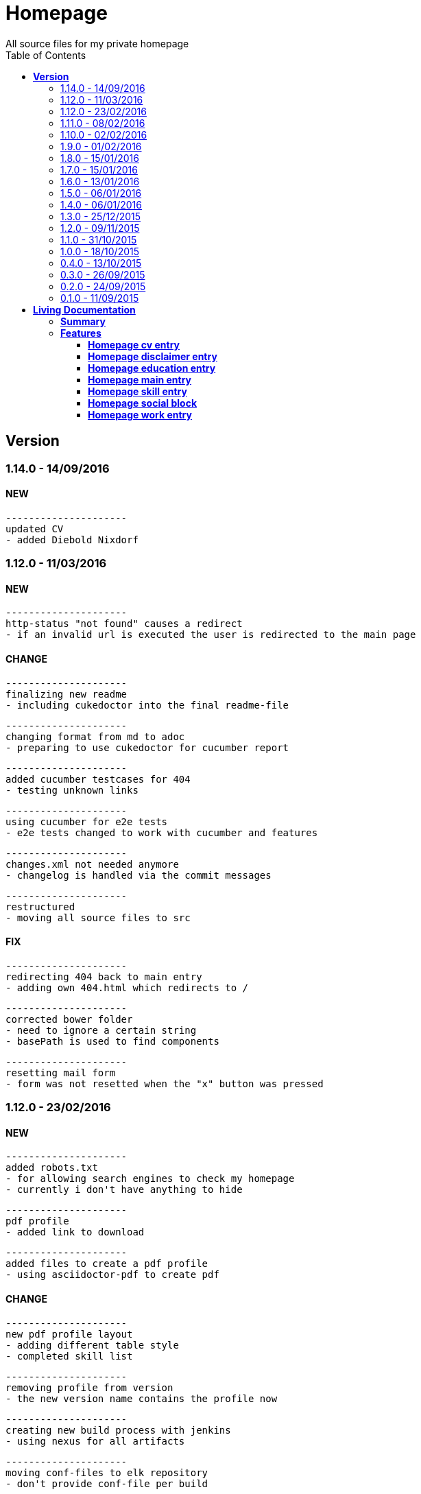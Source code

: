 :toc: right
:backend: html5
:doctitle: Homepage
:doctype: book
:icons: font
:!numbered:
:!linkcss:
:sectanchors:
:sectlink:
:docinfo:
:toclevels: 2

= Homepage
All source files for my private homepage

== *Version*
=== 1.14.0 - 14/09/2016

==== NEW
    ---------------------
    updated CV
    - added Diebold Nixdorf


=== 1.12.0 - 11/03/2016

==== NEW
    ---------------------
    http-status "not found" causes a redirect
    - if an invalid url is executed the user is redirected to the main page


==== CHANGE
    ---------------------
    finalizing new readme
    - including cukedoctor into the final readme-file
    
    ---------------------
    changing format from md to adoc
    - preparing to use cukedoctor for cucumber report
    
    ---------------------
    added cucumber testcases for 404
    - testing unknown links
    
    ---------------------
    using cucumber for e2e tests
    - e2e tests changed to work with cucumber and features
    
    ---------------------
    changes.xml not needed anymore
    - changelog is handled via the commit messages
    
    ---------------------
    restructured
    - moving all source files to src


==== FIX
    ---------------------
    redirecting 404 back to main entry
    - adding own 404.html which redirects to /
    
    ---------------------
    corrected bower folder
    - need to ignore a certain string
    - basePath is used to find components
    
    ---------------------
    resetting mail form
    - form was not resetted when the "x" button was pressed


=== 1.12.0 - 23/02/2016

==== NEW
    ---------------------
    added robots.txt
    - for allowing search engines to check my homepage
    - currently i don't have anything to hide
    
    ---------------------
    pdf profile
    - added link to download
    
    ---------------------
    added files to create a pdf profile
    - using asciidoctor-pdf to create pdf


==== CHANGE
    ---------------------
    new pdf profile layout
    - adding different table style
    - completed skill list
    
    ---------------------
    removing profile from version
    - the new version name contains the profile now
    
    ---------------------
    creating new build process with jenkins
    - using nexus for all artifacts
    
    ---------------------
    moving conf-files to elk repository
    - don't provide conf-file per build
    
    ---------------------
    added background
    - previously the image had a transparent layer
    - added a grey background for pdf profile
    
    ---------------------
    remove unneeded image
    - only using own background image


=== 1.11.0 - 08/02/2016

==== CHANGE
    ---------------------
    updated elk stack
    - using json output for elk
    
    ---------------------
    using json as logging output
    - with json it should be easier to use ELK


=== 1.10.0 - 02/02/2016

==== CHANGE
    ---------------------
    building node modules from maven
    - as all jenkins problems could be solved, the whole build is done via maven
    
    ---------------------
    changed favicon
    - using background image as new favicon
    - previous one was not recognizable


=== 1.9.0 - 01/02/2016

==== NEW
    ---------------------
    speeding up docker build
    - adding .dockerignore to send only important files to docker engine
    
    ---------------------
    add test for back browsing
    - added a test to check if back browsing works
    - previously back navigation refreshed the same page


==== CHANGE
    ---------------------
    updated spring cloud
    - trying to use latest clout starter pom angel.sr6
    - jenkins still makes problems although mvn works on a commandline
    
    ---------------------
    providing more information about my cv
    - added a detailed description of my life so far


==== FIX
    ---------------------
    new: speeding up docker build
    - adding .dockerignore to send only important files to docker engine


=== 1.8.0 - 15/01/2016

==== CHANGE
    ---------------------
    corrected jenkins jobs
    - increased memory on jenkins server
    - aligned mvn directories on master and slave

=== 1.7.0 - 15/01/2016

==== NEW
    ---------------------
    enabled firefox tests
    - e2e tests executed with firefox
    - currently the bootstrap mail modal does not open with protractor
    - but the mail modal works when used manually

=== 1.6.0 - 13/01/2016

==== NEW
    ---------------------
    templates for readme
    - added initial changelog
    - added templates to create final readme file
    
    ---------------------
    commit template
    - start of new changelog file
    - everything is driven via the commit messages


==== CHANGE
    ---------------------
    increase timer for e2e test
    - sometimes selenium test cases fail, after a navigation is made
    - added additional timer to wait before the whole page is loaded


==== FIX
    ---------------------
    back button did not work
    - because of a wrong anchor, any back button refreshed the page
    - added a div with the id 'content' on the home page to fix that
    - adapted test cases


=== 1.5.0 - 06/01/2016

=== 1.4.0 - 06/01/2016

=== 1.3.0 - 25/12/2015

=== 1.2.0 - 09/11/2015

=== 1.1.0 - 31/10/2015

=== 1.0.0 - 18/10/2015

=== 0.4.0 - 13/10/2015

=== 0.3.0 - 26/09/2015

=== 0.2.0 - 24/09/2015

=== 0.1.0 - 11/09/2015

= *Living Documentation*

== *Summary*
[cols="12*^m", options="header,footer"]
|===
3+|Scenarios 7+|Steps 2+|Features: 7

|[green]#*Passed*#
|[red]#*Failed*#
|Total
|[green]#*Passed*#
|[red]#*Failed*#
|[purple]#*Skipped*#
|[maroon]#*Pending*#
|[yellow]#*Undefined*#
|[blue]#*Missing*#
|Total
|Duration
|Status

12+^|*<<Homepage-cv-entry>>*
|0
|17
|17
|0
|16
|44
|0
|0
|2
|62
|13s 327ms
|[red]#*failed*#

12+^|*<<Homepage-disclaimer-entry>>*
|0
|14
|14
|0
|13
|34
|0
|0
|2
|49
|10s 510ms
|[red]#*failed*#

12+^|*<<Homepage-education-entry>>*
|0
|16
|16
|0
|15
|40
|0
|0
|2
|57
|12s 109ms
|[red]#*failed*#

12+^|*<<Homepage-main-entry>>*
|0
|15
|15
|0
|14
|21
|0
|0
|1
|36
|10s 990ms
|[red]#*failed*#

12+^|*<<Homepage-skill-entry>>*
|0
|16
|16
|0
|15
|40
|0
|0
|2
|57
|12s 683ms
|[red]#*failed*#

12+^|*<<Homepage-social-block>>*
|0
|13
|13
|0
|12
|42
|0
|0
|2
|56
|08s 804ms
|[red]#*failed*#

12+^|*<<Homepage-work-entry>>*
|0
|16
|16
|0
|15
|40
|0
|0
|2
|57
|11s 095ms
|[red]#*failed*#
12+^|*Totals*
|0|107|107|0|100|261|0|0|13|374 2+|01m 19s 522ms
|===

== *Features*

[[Homepage-cv-entry, Homepage cv entry]]
=== *Homepage cv entry*

minmax::Homepage-cv-entry[]
****
As a visitor of the Homepage
I should be able to see my cv 
which gives an overview of my life
****

==== Background icon:thumbs-down[role="red",title="Failed"]
[small]#tags: @ALL,@CV#


****
Given ::
=====
I navigate to "/" icon:thumbs-down[role="blue",title="Missing"]
=====
And ::
=====
I select "cv" icon:thumbs-down[role="blue",title="Missing"]
=====
****

==== Scenario: CV view icon:thumbs-down[role="red",title="Failed"]
[small]#tags: @ALL,@CV#


****
Given ::
=====
I navigate to "/" icon:thumbs-down[role="red",title="Failed"] [small right]#(01s 418ms)#

IMPORTANT: JavascriptError: angular is not defined
    at WebDriverError (/var/jenkins_home/sharedspace/node_modules/protractor/node_modules/selenium-webdriver/error.js:27:10)
    at JavascriptError (/var/jenkins_home/sharedspace/node_modules/protractor/node_modules/selenium-webdriver/error.js:180:10)
    at Object.checkLegacyResponse (/var/jenkins_home/sharedspace/node_modules/protractor/node_modules/seleni...

=====
And ::
=====
I select "cv" icon:thumbs-down[role="purple",title="Skipped"] [small right]#(000ms)#
=====
When ::
=====
I scroll to the top icon:thumbs-down[role="purple",title="Skipped"] [small right]#(000ms)#
=====
And ::
=====
the de flag is clicked icon:thumbs-down[role="purple",title="Skipped"] [small right]#(000ms)#
=====
Then ::
=====
CV.HEADLINE.PRE should NOT be visible icon:thumbs-down[role="purple",title="Skipped"] [small right]#(000ms)#
=====
And ::
=====
"cvwrap" must be in the display area icon:thumbs-down[role="purple",title="Skipped"] [small right]#(000ms)#
=====
****

==== Scenario: CV view icon:thumbs-down[role="red",title="Failed"]
[small]#tags: @ALL,@CV#


****
Given ::
=====
I navigate to "/" icon:thumbs-down[role="red",title="Failed"] [small right]#(738ms)#

IMPORTANT: JavascriptError: angular is not defined
    at WebDriverError (/var/jenkins_home/sharedspace/node_modules/protractor/node_modules/selenium-webdriver/error.js:27:10)
    at JavascriptError (/var/jenkins_home/sharedspace/node_modules/protractor/node_modules/selenium-webdriver/error.js:180:10)
    at Object.checkLegacyResponse (/var/jenkins_home/sharedspace/node_modules/protractor/node_modules/seleni...

=====
And ::
=====
I select "cv" icon:thumbs-down[role="purple",title="Skipped"] [small right]#(000ms)#
=====
When ::
=====
I scroll to the top icon:thumbs-down[role="purple",title="Skipped"] [small right]#(000ms)#
=====
And ::
=====
the en flag is clicked icon:thumbs-down[role="purple",title="Skipped"] [small right]#(000ms)#
=====
Then ::
=====
CV.HEADLINE.PRE should NOT be visible icon:thumbs-down[role="purple",title="Skipped"] [small right]#(000ms)#
=====
And ::
=====
"cvwrap" must be in the display area icon:thumbs-down[role="purple",title="Skipped"] [small right]#(000ms)#
=====
****

==== Scenario: Timeline content icon:thumbs-down[role="red",title="Failed"]
[small]#tags: @ALL,@CV#


****
Given ::
=====
I navigate to "/" icon:thumbs-down[role="red",title="Failed"] [small right]#(765ms)#

IMPORTANT: JavascriptError: angular is not defined
    at WebDriverError (/var/jenkins_home/sharedspace/node_modules/protractor/node_modules/selenium-webdriver/error.js:27:10)
    at JavascriptError (/var/jenkins_home/sharedspace/node_modules/protractor/node_modules/selenium-webdriver/error.js:180:10)
    at Object.checkLegacyResponse (/var/jenkins_home/sharedspace/node_modules/protractor/node_modules/seleni...

=====
And ::
=====
I select "cv" icon:thumbs-down[role="purple",title="Skipped"] [small right]#(000ms)#
=====
When ::
=====
the de flag is clicked icon:thumbs-down[role="purple",title="Skipped"] [small right]#(000ms)#
=====
Then ::
=====
Das habe should be visible in the timeline icon:thumbs-down[role="purple",title="Skipped"] [small right]#(000ms)#
=====
****

==== Scenario: Timeline content icon:thumbs-down[role="red",title="Failed"]
[small]#tags: @ALL,@CV#


****
Given ::
=====
I navigate to "/" icon:thumbs-down[role="red",title="Failed"] [small right]#(832ms)#

IMPORTANT: JavascriptError: angular is not defined
    at WebDriverError (/var/jenkins_home/sharedspace/node_modules/protractor/node_modules/selenium-webdriver/error.js:27:10)
    at JavascriptError (/var/jenkins_home/sharedspace/node_modules/protractor/node_modules/selenium-webdriver/error.js:180:10)
    at Object.checkLegacyResponse (/var/jenkins_home/sharedspace/node_modules/protractor/node_modules/seleni...

=====
And ::
=====
I select "cv" icon:thumbs-down[role="purple",title="Skipped"] [small right]#(000ms)#
=====
When ::
=====
the en flag is clicked icon:thumbs-down[role="purple",title="Skipped"] [small right]#(000ms)#
=====
Then ::
=====
That is should be visible in the timeline icon:thumbs-down[role="purple",title="Skipped"] [small right]#(000ms)#
=====
****

==== Scenario: Dummy text removed icon:thumbs-down[role="red",title="Failed"]
[small]#tags: @ALL,@CV#


****
Given ::
=====
I navigate to "/" icon:thumbs-down[role="red",title="Failed"] [small right]#(721ms)#

IMPORTANT: JavascriptError: angular is not defined
    at WebDriverError (/var/jenkins_home/sharedspace/node_modules/protractor/node_modules/selenium-webdriver/error.js:27:10)
    at JavascriptError (/var/jenkins_home/sharedspace/node_modules/protractor/node_modules/selenium-webdriver/error.js:180:10)
    at Object.checkLegacyResponse (/var/jenkins_home/sharedspace/node_modules/protractor/node_modules/seleni...

=====
And ::
=====
I select "cv" icon:thumbs-down[role="purple",title="Skipped"] [small right]#(000ms)#
=====
When ::
=====
the de flag is clicked icon:thumbs-down[role="purple",title="Skipped"] [small right]#(000ms)#
=====
Then ::
=====
Lorem Ipsum should NOT be visible icon:thumbs-down[role="purple",title="Skipped"] [small right]#(000ms)#
=====
****

==== Scenario: Dummy text removed icon:thumbs-down[role="red",title="Failed"]
[small]#tags: @ALL,@CV#


****
Given ::
=====
I navigate to "/" icon:thumbs-down[role="red",title="Failed"] [small right]#(772ms)#

IMPORTANT: JavascriptError: angular is not defined
    at WebDriverError (/var/jenkins_home/sharedspace/node_modules/protractor/node_modules/selenium-webdriver/error.js:27:10)
    at JavascriptError (/var/jenkins_home/sharedspace/node_modules/protractor/node_modules/selenium-webdriver/error.js:180:10)
    at Object.checkLegacyResponse (/var/jenkins_home/sharedspace/node_modules/protractor/node_modules/seleni...

=====
And ::
=====
I select "cv" icon:thumbs-down[role="purple",title="Skipped"] [small right]#(000ms)#
=====
When ::
=====
the en flag is clicked icon:thumbs-down[role="purple",title="Skipped"] [small right]#(000ms)#
=====
Then ::
=====
Lorem Ipsum should NOT be visible icon:thumbs-down[role="purple",title="Skipped"] [small right]#(000ms)#
=====
****

==== Scenario: Social linking icon:thumbs-down[role="red",title="Failed"]
[small]#tags: @ALL,@CV#


****
Given ::
=====
I navigate to "/" icon:thumbs-down[role="red",title="Failed"] [small right]#(796ms)#

IMPORTANT: JavascriptError: angular is not defined
    at WebDriverError (/var/jenkins_home/sharedspace/node_modules/protractor/node_modules/selenium-webdriver/error.js:27:10)
    at JavascriptError (/var/jenkins_home/sharedspace/node_modules/protractor/node_modules/selenium-webdriver/error.js:180:10)
    at Object.checkLegacyResponse (/var/jenkins_home/sharedspace/node_modules/protractor/node_modules/seleni...

=====
And ::
=====
I select "cv" icon:thumbs-down[role="purple",title="Skipped"] [small right]#(000ms)#
=====
Then ::
=====
a link to xing should be available icon:thumbs-down[role="purple",title="Skipped"] [small right]#(000ms)#
=====
****

==== Scenario: Social linking icon:thumbs-down[role="red",title="Failed"]
[small]#tags: @ALL,@CV#


****
Given ::
=====
I navigate to "/" icon:thumbs-down[role="red",title="Failed"] [small right]#(992ms)#

IMPORTANT: JavascriptError: angular is not defined
    at WebDriverError (/var/jenkins_home/sharedspace/node_modules/protractor/node_modules/selenium-webdriver/error.js:27:10)
    at JavascriptError (/var/jenkins_home/sharedspace/node_modules/protractor/node_modules/selenium-webdriver/error.js:180:10)
    at Object.checkLegacyResponse (/var/jenkins_home/sharedspace/node_modules/protractor/node_modules/seleni...

=====
And ::
=====
I select "cv" icon:thumbs-down[role="purple",title="Skipped"] [small right]#(000ms)#
=====
Then ::
=====
a link to facebook should be available icon:thumbs-down[role="purple",title="Skipped"] [small right]#(000ms)#
=====
****

==== Scenario: Social linking icon:thumbs-down[role="red",title="Failed"]
[small]#tags: @ALL,@CV#


****
Given ::
=====
I navigate to "/" icon:thumbs-down[role="red",title="Failed"] [small right]#(769ms)#

IMPORTANT: JavascriptError: angular is not defined
    at WebDriverError (/var/jenkins_home/sharedspace/node_modules/protractor/node_modules/selenium-webdriver/error.js:27:10)
    at JavascriptError (/var/jenkins_home/sharedspace/node_modules/protractor/node_modules/selenium-webdriver/error.js:180:10)
    at Object.checkLegacyResponse (/var/jenkins_home/sharedspace/node_modules/protractor/node_modules/seleni...

=====
And ::
=====
I select "cv" icon:thumbs-down[role="purple",title="Skipped"] [small right]#(000ms)#
=====
Then ::
=====
a link to github should be available icon:thumbs-down[role="purple",title="Skipped"] [small right]#(000ms)#
=====
****

==== Scenario: Social linking icon:thumbs-down[role="red",title="Failed"]
[small]#tags: @ALL,@CV#


****
Given ::
=====
I navigate to "/" icon:thumbs-down[role="red",title="Failed"] [small right]#(962ms)#

IMPORTANT: JavascriptError: angular is not defined
    at WebDriverError (/var/jenkins_home/sharedspace/node_modules/protractor/node_modules/selenium-webdriver/error.js:27:10)
    at JavascriptError (/var/jenkins_home/sharedspace/node_modules/protractor/node_modules/selenium-webdriver/error.js:180:10)
    at Object.checkLegacyResponse (/var/jenkins_home/sharedspace/node_modules/protractor/node_modules/seleni...

=====
And ::
=====
I select "cv" icon:thumbs-down[role="purple",title="Skipped"] [small right]#(000ms)#
=====
Then ::
=====
a link to stack-overflow should be available icon:thumbs-down[role="purple",title="Skipped"] [small right]#(000ms)#
=====
****

==== Scenario: Social linking icon:thumbs-down[role="red",title="Failed"]
[small]#tags: @ALL,@CV#


****
Given ::
=====
I navigate to "/" icon:thumbs-down[role="red",title="Failed"] [small right]#(747ms)#

IMPORTANT: JavascriptError: angular is not defined
    at WebDriverError (/var/jenkins_home/sharedspace/node_modules/protractor/node_modules/selenium-webdriver/error.js:27:10)
    at JavascriptError (/var/jenkins_home/sharedspace/node_modules/protractor/node_modules/selenium-webdriver/error.js:180:10)
    at Object.checkLegacyResponse (/var/jenkins_home/sharedspace/node_modules/protractor/node_modules/seleni...

=====
And ::
=====
I select "cv" icon:thumbs-down[role="purple",title="Skipped"] [small right]#(000ms)#
=====
Then ::
=====
a link to google-plus should be available icon:thumbs-down[role="purple",title="Skipped"] [small right]#(000ms)#
=====
****

==== Scenario: Social linking icon:thumbs-down[role="red",title="Failed"]
[small]#tags: @ALL,@CV#


****
Given ::
=====
I navigate to "/" icon:thumbs-down[role="red",title="Failed"] [small right]#(756ms)#

IMPORTANT: JavascriptError: angular is not defined
    at WebDriverError (/var/jenkins_home/sharedspace/node_modules/protractor/node_modules/selenium-webdriver/error.js:27:10)
    at JavascriptError (/var/jenkins_home/sharedspace/node_modules/protractor/node_modules/selenium-webdriver/error.js:180:10)
    at Object.checkLegacyResponse (/var/jenkins_home/sharedspace/node_modules/protractor/node_modules/seleni...

=====
And ::
=====
I select "cv" icon:thumbs-down[role="purple",title="Skipped"] [small right]#(000ms)#
=====
Then ::
=====
a link to linkedin should be available icon:thumbs-down[role="purple",title="Skipped"] [small right]#(000ms)#
=====
****

==== Scenario: Social linking icon:thumbs-down[role="red",title="Failed"]
[small]#tags: @ALL,@CV#


****
Given ::
=====
I navigate to "/" icon:thumbs-down[role="red",title="Failed"] [small right]#(814ms)#

IMPORTANT: JavascriptError: angular is not defined
    at WebDriverError (/var/jenkins_home/sharedspace/node_modules/protractor/node_modules/selenium-webdriver/error.js:27:10)
    at JavascriptError (/var/jenkins_home/sharedspace/node_modules/protractor/node_modules/selenium-webdriver/error.js:180:10)
    at Object.checkLegacyResponse (/var/jenkins_home/sharedspace/node_modules/protractor/node_modules/seleni...

=====
And ::
=====
I select "cv" icon:thumbs-down[role="purple",title="Skipped"] [small right]#(000ms)#
=====
Then ::
=====
a link to envelope-square should be available icon:thumbs-down[role="purple",title="Skipped"] [small right]#(000ms)#
=====
****

==== Scenario: Footer information icon:thumbs-down[role="red",title="Failed"]
[small]#tags: @ALL,@CV#


****
Given ::
=====
I navigate to "/" icon:thumbs-down[role="red",title="Failed"] [small right]#(826ms)#

IMPORTANT: JavascriptError: angular is not defined
    at WebDriverError (/var/jenkins_home/sharedspace/node_modules/protractor/node_modules/selenium-webdriver/error.js:27:10)
    at JavascriptError (/var/jenkins_home/sharedspace/node_modules/protractor/node_modules/selenium-webdriver/error.js:180:10)
    at Object.checkLegacyResponse (/var/jenkins_home/sharedspace/node_modules/protractor/node_modules/seleni...

=====
And ::
=====
I select "cv" icon:thumbs-down[role="purple",title="Skipped"] [small right]#(000ms)#
=====
Then ::
=====
a footer must be available icon:thumbs-down[role="purple",title="Skipped"] [small right]#(000ms)#
=====
****

==== Scenario: Amount of experiences icon:thumbs-down[role="red",title="Failed"]
[small]#tags: @ALL,@CV#


****
Given ::
=====
I navigate to "/" icon:thumbs-down[role="red",title="Failed"] [small right]#(707ms)#

IMPORTANT: JavascriptError: angular is not defined
    at WebDriverError (/var/jenkins_home/sharedspace/node_modules/protractor/node_modules/selenium-webdriver/error.js:27:10)
    at JavascriptError (/var/jenkins_home/sharedspace/node_modules/protractor/node_modules/selenium-webdriver/error.js:180:10)
    at Object.checkLegacyResponse (/var/jenkins_home/sharedspace/node_modules/protractor/node_modules/seleni...

=====
And ::
=====
I select "cv" icon:thumbs-down[role="purple",title="Skipped"] [small right]#(000ms)#
=====
Then ::
=====
"15" entries must be visible in the timeline icon:thumbs-down[role="purple",title="Skipped"] [small right]#(000ms)#
=====
****

==== Scenario: Back navigation icon:thumbs-down[role="red",title="Failed"]
[small]#tags: @ALL,@CV#


****
Given ::
=====
I navigate to "/" icon:thumbs-down[role="red",title="Failed"] [small right]#(705ms)#

IMPORTANT: JavascriptError: angular is not defined
    at WebDriverError (/var/jenkins_home/sharedspace/node_modules/protractor/node_modules/selenium-webdriver/error.js:27:10)
    at JavascriptError (/var/jenkins_home/sharedspace/node_modules/protractor/node_modules/selenium-webdriver/error.js:180:10)
    at Object.checkLegacyResponse (/var/jenkins_home/sharedspace/node_modules/protractor/node_modules/seleni...

=====
And ::
=====
I select "cv" icon:thumbs-down[role="purple",title="Skipped"] [small right]#(000ms)#
=====
And ::
=====
I select "skill" icon:thumbs-down[role="purple",title="Skipped"] [small right]#(000ms)#
=====
When ::
=====
I click on the back button icon:thumbs-down[role="purple",title="Skipped"] [small right]#(000ms)#
=====
Then ::
=====
Das habe should be visible in the timeline icon:thumbs-down[role="purple",title="Skipped"] [small right]#(000ms)#
=====
****

[[Homepage-disclaimer-entry, Homepage disclaimer entry]]
=== *Homepage disclaimer entry*

minmax::Homepage-disclaimer-entry[]
****
As a visitor of the Homepage
I should be able to see my disclaimer 
which gives an overview of the legal stuff
****

==== Background icon:thumbs-down[role="red",title="Failed"]
[small]#tags: @ALL,@DISCLAIMER#


****
Given ::
=====
I navigate to "/" icon:thumbs-down[role="blue",title="Missing"]
=====
And ::
=====
I select "disclaimer" icon:thumbs-down[role="blue",title="Missing"]
=====
****

==== Scenario: Disclaimer view icon:thumbs-down[role="red",title="Failed"]
[small]#tags: @ALL,@DISCLAIMER#


****
Given ::
=====
I navigate to "/" icon:thumbs-down[role="red",title="Failed"] [small right]#(762ms)#

IMPORTANT: JavascriptError: angular is not defined
    at WebDriverError (/var/jenkins_home/sharedspace/node_modules/protractor/node_modules/selenium-webdriver/error.js:27:10)
    at JavascriptError (/var/jenkins_home/sharedspace/node_modules/protractor/node_modules/selenium-webdriver/error.js:180:10)
    at Object.checkLegacyResponse (/var/jenkins_home/sharedspace/node_modules/protractor/node_modules/seleni...

=====
And ::
=====
I select "disclaimer" icon:thumbs-down[role="purple",title="Skipped"] [small right]#(000ms)#
=====
When ::
=====
I scroll to the top icon:thumbs-down[role="purple",title="Skipped"] [small right]#(000ms)#
=====
And ::
=====
the de flag is clicked icon:thumbs-down[role="purple",title="Skipped"] [small right]#(000ms)#
=====
Then ::
=====
DISCLAIMER.HEADLINE.PRE should NOT be visible icon:thumbs-down[role="purple",title="Skipped"] [small right]#(000ms)#
=====
And ::
=====
"disclaimerwrap" must be in the display area icon:thumbs-down[role="purple",title="Skipped"] [small right]#(000ms)#
=====
****

==== Scenario: Disclaimer view icon:thumbs-down[role="red",title="Failed"]
[small]#tags: @ALL,@DISCLAIMER#


****
Given ::
=====
I navigate to "/" icon:thumbs-down[role="red",title="Failed"] [small right]#(955ms)#

IMPORTANT: JavascriptError: angular is not defined
    at WebDriverError (/var/jenkins_home/sharedspace/node_modules/protractor/node_modules/selenium-webdriver/error.js:27:10)
    at JavascriptError (/var/jenkins_home/sharedspace/node_modules/protractor/node_modules/selenium-webdriver/error.js:180:10)
    at Object.checkLegacyResponse (/var/jenkins_home/sharedspace/node_modules/protractor/node_modules/seleni...

=====
And ::
=====
I select "disclaimer" icon:thumbs-down[role="purple",title="Skipped"] [small right]#(000ms)#
=====
When ::
=====
I scroll to the top icon:thumbs-down[role="purple",title="Skipped"] [small right]#(000ms)#
=====
And ::
=====
the en flag is clicked icon:thumbs-down[role="purple",title="Skipped"] [small right]#(000ms)#
=====
Then ::
=====
DISCLAIMER.HEADLINE.PRE should NOT be visible icon:thumbs-down[role="purple",title="Skipped"] [small right]#(000ms)#
=====
And ::
=====
"disclaimerwrap" must be in the display area icon:thumbs-down[role="purple",title="Skipped"] [small right]#(000ms)#
=====
****

==== Scenario: Dummy text removed icon:thumbs-down[role="red",title="Failed"]
[small]#tags: @ALL,@DISCLAIMER#


****
Given ::
=====
I navigate to "/" icon:thumbs-down[role="red",title="Failed"] [small right]#(946ms)#

IMPORTANT: JavascriptError: angular is not defined
    at WebDriverError (/var/jenkins_home/sharedspace/node_modules/protractor/node_modules/selenium-webdriver/error.js:27:10)
    at JavascriptError (/var/jenkins_home/sharedspace/node_modules/protractor/node_modules/selenium-webdriver/error.js:180:10)
    at Object.checkLegacyResponse (/var/jenkins_home/sharedspace/node_modules/protractor/node_modules/seleni...

=====
And ::
=====
I select "disclaimer" icon:thumbs-down[role="purple",title="Skipped"] [small right]#(000ms)#
=====
When ::
=====
the de flag is clicked icon:thumbs-down[role="purple",title="Skipped"] [small right]#(000ms)#
=====
Then ::
=====
Lorem Ipsum should NOT be visible icon:thumbs-down[role="purple",title="Skipped"] [small right]#(000ms)#
=====
****

==== Scenario: Dummy text removed icon:thumbs-down[role="red",title="Failed"]
[small]#tags: @ALL,@DISCLAIMER#


****
Given ::
=====
I navigate to "/" icon:thumbs-down[role="red",title="Failed"] [small right]#(765ms)#

IMPORTANT: JavascriptError: angular is not defined
    at WebDriverError (/var/jenkins_home/sharedspace/node_modules/protractor/node_modules/selenium-webdriver/error.js:27:10)
    at JavascriptError (/var/jenkins_home/sharedspace/node_modules/protractor/node_modules/selenium-webdriver/error.js:180:10)
    at Object.checkLegacyResponse (/var/jenkins_home/sharedspace/node_modules/protractor/node_modules/seleni...

=====
And ::
=====
I select "disclaimer" icon:thumbs-down[role="purple",title="Skipped"] [small right]#(000ms)#
=====
When ::
=====
the en flag is clicked icon:thumbs-down[role="purple",title="Skipped"] [small right]#(000ms)#
=====
Then ::
=====
Lorem Ipsum should NOT be visible icon:thumbs-down[role="purple",title="Skipped"] [small right]#(000ms)#
=====
****

==== Scenario: Social linking icon:thumbs-down[role="red",title="Failed"]
[small]#tags: @ALL,@DISCLAIMER#


****
Given ::
=====
I navigate to "/" icon:thumbs-down[role="red",title="Failed"] [small right]#(758ms)#

IMPORTANT: JavascriptError: angular is not defined
    at WebDriverError (/var/jenkins_home/sharedspace/node_modules/protractor/node_modules/selenium-webdriver/error.js:27:10)
    at JavascriptError (/var/jenkins_home/sharedspace/node_modules/protractor/node_modules/selenium-webdriver/error.js:180:10)
    at Object.checkLegacyResponse (/var/jenkins_home/sharedspace/node_modules/protractor/node_modules/seleni...

=====
And ::
=====
I select "disclaimer" icon:thumbs-down[role="purple",title="Skipped"] [small right]#(000ms)#
=====
Then ::
=====
a link to xing should be available icon:thumbs-down[role="purple",title="Skipped"] [small right]#(000ms)#
=====
****

==== Scenario: Social linking icon:thumbs-down[role="red",title="Failed"]
[small]#tags: @ALL,@DISCLAIMER#


****
Given ::
=====
I navigate to "/" icon:thumbs-down[role="red",title="Failed"] [small right]#(767ms)#

IMPORTANT: JavascriptError: angular is not defined
    at WebDriverError (/var/jenkins_home/sharedspace/node_modules/protractor/node_modules/selenium-webdriver/error.js:27:10)
    at JavascriptError (/var/jenkins_home/sharedspace/node_modules/protractor/node_modules/selenium-webdriver/error.js:180:10)
    at Object.checkLegacyResponse (/var/jenkins_home/sharedspace/node_modules/protractor/node_modules/seleni...

=====
And ::
=====
I select "disclaimer" icon:thumbs-down[role="purple",title="Skipped"] [small right]#(000ms)#
=====
Then ::
=====
a link to facebook should be available icon:thumbs-down[role="purple",title="Skipped"] [small right]#(000ms)#
=====
****

==== Scenario: Social linking icon:thumbs-down[role="red",title="Failed"]
[small]#tags: @ALL,@DISCLAIMER#


****
Given ::
=====
I navigate to "/" icon:thumbs-down[role="red",title="Failed"] [small right]#(714ms)#

IMPORTANT: JavascriptError: angular is not defined
    at WebDriverError (/var/jenkins_home/sharedspace/node_modules/protractor/node_modules/selenium-webdriver/error.js:27:10)
    at JavascriptError (/var/jenkins_home/sharedspace/node_modules/protractor/node_modules/selenium-webdriver/error.js:180:10)
    at Object.checkLegacyResponse (/var/jenkins_home/sharedspace/node_modules/protractor/node_modules/seleni...

=====
And ::
=====
I select "disclaimer" icon:thumbs-down[role="purple",title="Skipped"] [small right]#(000ms)#
=====
Then ::
=====
a link to github should be available icon:thumbs-down[role="purple",title="Skipped"] [small right]#(000ms)#
=====
****

==== Scenario: Social linking icon:thumbs-down[role="red",title="Failed"]
[small]#tags: @ALL,@DISCLAIMER#


****
Given ::
=====
I navigate to "/" icon:thumbs-down[role="red",title="Failed"] [small right]#(734ms)#

IMPORTANT: JavascriptError: angular is not defined
    at WebDriverError (/var/jenkins_home/sharedspace/node_modules/protractor/node_modules/selenium-webdriver/error.js:27:10)
    at JavascriptError (/var/jenkins_home/sharedspace/node_modules/protractor/node_modules/selenium-webdriver/error.js:180:10)
    at Object.checkLegacyResponse (/var/jenkins_home/sharedspace/node_modules/protractor/node_modules/seleni...

=====
And ::
=====
I select "disclaimer" icon:thumbs-down[role="purple",title="Skipped"] [small right]#(000ms)#
=====
Then ::
=====
a link to stack-overflow should be available icon:thumbs-down[role="purple",title="Skipped"] [small right]#(000ms)#
=====
****

==== Scenario: Social linking icon:thumbs-down[role="red",title="Failed"]
[small]#tags: @ALL,@DISCLAIMER#


****
Given ::
=====
I navigate to "/" icon:thumbs-down[role="red",title="Failed"] [small right]#(782ms)#

IMPORTANT: JavascriptError: angular is not defined
    at WebDriverError (/var/jenkins_home/sharedspace/node_modules/protractor/node_modules/selenium-webdriver/error.js:27:10)
    at JavascriptError (/var/jenkins_home/sharedspace/node_modules/protractor/node_modules/selenium-webdriver/error.js:180:10)
    at Object.checkLegacyResponse (/var/jenkins_home/sharedspace/node_modules/protractor/node_modules/seleni...

=====
And ::
=====
I select "disclaimer" icon:thumbs-down[role="purple",title="Skipped"] [small right]#(000ms)#
=====
Then ::
=====
a link to google-plus should be available icon:thumbs-down[role="purple",title="Skipped"] [small right]#(000ms)#
=====
****

==== Scenario: Social linking icon:thumbs-down[role="red",title="Failed"]
[small]#tags: @ALL,@DISCLAIMER#


****
Given ::
=====
I navigate to "/" icon:thumbs-down[role="red",title="Failed"] [small right]#(817ms)#

IMPORTANT: JavascriptError: angular is not defined
    at WebDriverError (/var/jenkins_home/sharedspace/node_modules/protractor/node_modules/selenium-webdriver/error.js:27:10)
    at JavascriptError (/var/jenkins_home/sharedspace/node_modules/protractor/node_modules/selenium-webdriver/error.js:180:10)
    at Object.checkLegacyResponse (/var/jenkins_home/sharedspace/node_modules/protractor/node_modules/seleni...

=====
And ::
=====
I select "disclaimer" icon:thumbs-down[role="purple",title="Skipped"] [small right]#(000ms)#
=====
Then ::
=====
a link to linkedin should be available icon:thumbs-down[role="purple",title="Skipped"] [small right]#(000ms)#
=====
****

==== Scenario: Social linking icon:thumbs-down[role="red",title="Failed"]
[small]#tags: @ALL,@DISCLAIMER#


****
Given ::
=====
I navigate to "/" icon:thumbs-down[role="red",title="Failed"] [small right]#(01s 137ms)#

IMPORTANT: JavascriptError: angular is not defined
    at WebDriverError (/var/jenkins_home/sharedspace/node_modules/protractor/node_modules/selenium-webdriver/error.js:27:10)
    at JavascriptError (/var/jenkins_home/sharedspace/node_modules/protractor/node_modules/selenium-webdriver/error.js:180:10)
    at Object.checkLegacyResponse (/var/jenkins_home/sharedspace/node_modules/protractor/node_modules/seleni...

=====
And ::
=====
I select "disclaimer" icon:thumbs-down[role="purple",title="Skipped"] [small right]#(000ms)#
=====
Then ::
=====
a link to envelope-square should be available icon:thumbs-down[role="purple",title="Skipped"] [small right]#(000ms)#
=====
****

==== Scenario: Footer information icon:thumbs-down[role="red",title="Failed"]
[small]#tags: @ALL,@DISCLAIMER#


****
Given ::
=====
I navigate to "/" icon:thumbs-down[role="red",title="Failed"] [small right]#(685ms)#

IMPORTANT: JavascriptError: angular is not defined
    at WebDriverError (/var/jenkins_home/sharedspace/node_modules/protractor/node_modules/selenium-webdriver/error.js:27:10)
    at JavascriptError (/var/jenkins_home/sharedspace/node_modules/protractor/node_modules/selenium-webdriver/error.js:180:10)
    at Object.checkLegacyResponse (/var/jenkins_home/sharedspace/node_modules/protractor/node_modules/seleni...

=====
And ::
=====
I select "disclaimer" icon:thumbs-down[role="purple",title="Skipped"] [small right]#(000ms)#
=====
Then ::
=====
a footer must be available icon:thumbs-down[role="purple",title="Skipped"] [small right]#(000ms)#
=====
****

==== Scenario: Amount of paragraphs icon:thumbs-down[role="red",title="Failed"]
[small]#tags: @ALL,@DISCLAIMER#


****
Given ::
=====
I navigate to "/" icon:thumbs-down[role="red",title="Failed"] [small right]#(683ms)#

IMPORTANT: JavascriptError: angular is not defined
    at WebDriverError (/var/jenkins_home/sharedspace/node_modules/protractor/node_modules/selenium-webdriver/error.js:27:10)
    at JavascriptError (/var/jenkins_home/sharedspace/node_modules/protractor/node_modules/selenium-webdriver/error.js:180:10)
    at Object.checkLegacyResponse (/var/jenkins_home/sharedspace/node_modules/protractor/node_modules/seleni...

=====
And ::
=====
I select "disclaimer" icon:thumbs-down[role="purple",title="Skipped"] [small right]#(000ms)#
=====
Then ::
=====
"6" entries must be visible in the disclaimer icon:thumbs-down[role="purple",title="Skipped"] [small right]#(000ms)#
=====
****

[[Homepage-education-entry, Homepage education entry]]
=== *Homepage education entry*

minmax::Homepage-education-entry[]
****
As a visitor of the Homepage
I should be able to see my education 
which gives an overview of my education
****

==== Background icon:thumbs-down[role="red",title="Failed"]
[small]#tags: @ALL,@EDUCATION#


****
Given ::
=====
I navigate to "/" icon:thumbs-down[role="blue",title="Missing"]
=====
And ::
=====
I select "education" icon:thumbs-down[role="blue",title="Missing"]
=====
****

==== Scenario: Education view icon:thumbs-down[role="red",title="Failed"]
[small]#tags: @ALL,@EDUCATION#


****
Given ::
=====
I navigate to "/" icon:thumbs-down[role="red",title="Failed"] [small right]#(777ms)#

IMPORTANT: JavascriptError: angular is not defined
    at WebDriverError (/var/jenkins_home/sharedspace/node_modules/protractor/node_modules/selenium-webdriver/error.js:27:10)
    at JavascriptError (/var/jenkins_home/sharedspace/node_modules/protractor/node_modules/selenium-webdriver/error.js:180:10)
    at Object.checkLegacyResponse (/var/jenkins_home/sharedspace/node_modules/protractor/node_modules/seleni...

=====
And ::
=====
I select "education" icon:thumbs-down[role="purple",title="Skipped"] [small right]#(000ms)#
=====
When ::
=====
I scroll to the top icon:thumbs-down[role="purple",title="Skipped"] [small right]#(000ms)#
=====
And ::
=====
the de flag is clicked icon:thumbs-down[role="purple",title="Skipped"] [small right]#(000ms)#
=====
Then ::
=====
EDUCATION.HEADLINE.PRE should NOT be visible icon:thumbs-down[role="purple",title="Skipped"] [small right]#(000ms)#
=====
And ::
=====
"educationwrap" must be in the display area icon:thumbs-down[role="purple",title="Skipped"] [small right]#(000ms)#
=====
****

==== Scenario: Education view icon:thumbs-down[role="red",title="Failed"]
[small]#tags: @ALL,@EDUCATION#


****
Given ::
=====
I navigate to "/" icon:thumbs-down[role="red",title="Failed"] [small right]#(856ms)#

IMPORTANT: JavascriptError: angular is not defined
    at WebDriverError (/var/jenkins_home/sharedspace/node_modules/protractor/node_modules/selenium-webdriver/error.js:27:10)
    at JavascriptError (/var/jenkins_home/sharedspace/node_modules/protractor/node_modules/selenium-webdriver/error.js:180:10)
    at Object.checkLegacyResponse (/var/jenkins_home/sharedspace/node_modules/protractor/node_modules/seleni...

=====
And ::
=====
I select "education" icon:thumbs-down[role="purple",title="Skipped"] [small right]#(000ms)#
=====
When ::
=====
I scroll to the top icon:thumbs-down[role="purple",title="Skipped"] [small right]#(000ms)#
=====
And ::
=====
the en flag is clicked icon:thumbs-down[role="purple",title="Skipped"] [small right]#(000ms)#
=====
Then ::
=====
EDUCATION.HEADLINE.PRE should NOT be visible icon:thumbs-down[role="purple",title="Skipped"] [small right]#(000ms)#
=====
And ::
=====
"educationwrap" must be in the display area icon:thumbs-down[role="purple",title="Skipped"] [small right]#(000ms)#
=====
****

==== Scenario: Basic education elements icon:thumbs-down[role="red",title="Failed"]
[small]#tags: @ALL,@EDUCATION#


****
Given ::
=====
I navigate to "/" icon:thumbs-down[role="red",title="Failed"] [small right]#(766ms)#

IMPORTANT: JavascriptError: angular is not defined
    at WebDriverError (/var/jenkins_home/sharedspace/node_modules/protractor/node_modules/selenium-webdriver/error.js:27:10)
    at JavascriptError (/var/jenkins_home/sharedspace/node_modules/protractor/node_modules/selenium-webdriver/error.js:180:10)
    at Object.checkLegacyResponse (/var/jenkins_home/sharedspace/node_modules/protractor/node_modules/seleni...

=====
And ::
=====
I select "education" icon:thumbs-down[role="purple",title="Skipped"] [small right]#(000ms)#
=====
When ::
=====
the de flag is clicked icon:thumbs-down[role="purple",title="Skipped"] [small right]#(000ms)#
=====
Then ::
=====
Ausbildung should be visible in the upper part icon:thumbs-down[role="purple",title="Skipped"] [small right]#(000ms)#
=====
****

==== Scenario: Basic education elements icon:thumbs-down[role="red",title="Failed"]
[small]#tags: @ALL,@EDUCATION#


****
Given ::
=====
I navigate to "/" icon:thumbs-down[role="red",title="Failed"] [small right]#(895ms)#

IMPORTANT: JavascriptError: angular is not defined
    at WebDriverError (/var/jenkins_home/sharedspace/node_modules/protractor/node_modules/selenium-webdriver/error.js:27:10)
    at JavascriptError (/var/jenkins_home/sharedspace/node_modules/protractor/node_modules/selenium-webdriver/error.js:180:10)
    at Object.checkLegacyResponse (/var/jenkins_home/sharedspace/node_modules/protractor/node_modules/seleni...

=====
And ::
=====
I select "education" icon:thumbs-down[role="purple",title="Skipped"] [small right]#(000ms)#
=====
When ::
=====
the en flag is clicked icon:thumbs-down[role="purple",title="Skipped"] [small right]#(000ms)#
=====
Then ::
=====
Education should be visible in the upper part icon:thumbs-down[role="purple",title="Skipped"] [small right]#(000ms)#
=====
****

==== Scenario: Dummy text removed icon:thumbs-down[role="red",title="Failed"]
[small]#tags: @ALL,@EDUCATION#


****
Given ::
=====
I navigate to "/" icon:thumbs-down[role="red",title="Failed"] [small right]#(746ms)#

IMPORTANT: JavascriptError: angular is not defined
    at WebDriverError (/var/jenkins_home/sharedspace/node_modules/protractor/node_modules/selenium-webdriver/error.js:27:10)
    at JavascriptError (/var/jenkins_home/sharedspace/node_modules/protractor/node_modules/selenium-webdriver/error.js:180:10)
    at Object.checkLegacyResponse (/var/jenkins_home/sharedspace/node_modules/protractor/node_modules/seleni...

=====
And ::
=====
I select "education" icon:thumbs-down[role="purple",title="Skipped"] [small right]#(000ms)#
=====
When ::
=====
the de flag is clicked icon:thumbs-down[role="purple",title="Skipped"] [small right]#(000ms)#
=====
Then ::
=====
Lorem Ipsum should NOT be visible icon:thumbs-down[role="purple",title="Skipped"] [small right]#(000ms)#
=====
****

==== Scenario: Dummy text removed icon:thumbs-down[role="red",title="Failed"]
[small]#tags: @ALL,@EDUCATION#


****
Given ::
=====
I navigate to "/" icon:thumbs-down[role="red",title="Failed"] [small right]#(982ms)#

IMPORTANT: JavascriptError: angular is not defined
    at WebDriverError (/var/jenkins_home/sharedspace/node_modules/protractor/node_modules/selenium-webdriver/error.js:27:10)
    at JavascriptError (/var/jenkins_home/sharedspace/node_modules/protractor/node_modules/selenium-webdriver/error.js:180:10)
    at Object.checkLegacyResponse (/var/jenkins_home/sharedspace/node_modules/protractor/node_modules/seleni...

=====
And ::
=====
I select "education" icon:thumbs-down[role="purple",title="Skipped"] [small right]#(000ms)#
=====
When ::
=====
the en flag is clicked icon:thumbs-down[role="purple",title="Skipped"] [small right]#(000ms)#
=====
Then ::
=====
Lorem Ipsum should NOT be visible icon:thumbs-down[role="purple",title="Skipped"] [small right]#(000ms)#
=====
****

==== Scenario: Social linking icon:thumbs-down[role="red",title="Failed"]
[small]#tags: @ALL,@EDUCATION#


****
Given ::
=====
I navigate to "/" icon:thumbs-down[role="red",title="Failed"] [small right]#(01s 020ms)#

IMPORTANT: JavascriptError: angular is not defined
    at WebDriverError (/var/jenkins_home/sharedspace/node_modules/protractor/node_modules/selenium-webdriver/error.js:27:10)
    at JavascriptError (/var/jenkins_home/sharedspace/node_modules/protractor/node_modules/selenium-webdriver/error.js:180:10)
    at Object.checkLegacyResponse (/var/jenkins_home/sharedspace/node_modules/protractor/node_modules/seleni...

=====
And ::
=====
I select "education" icon:thumbs-down[role="purple",title="Skipped"] [small right]#(000ms)#
=====
Then ::
=====
a link to xing should be available icon:thumbs-down[role="purple",title="Skipped"] [small right]#(000ms)#
=====
****

==== Scenario: Social linking icon:thumbs-down[role="red",title="Failed"]
[small]#tags: @ALL,@EDUCATION#


****
Given ::
=====
I navigate to "/" icon:thumbs-down[role="red",title="Failed"] [small right]#(704ms)#

IMPORTANT: JavascriptError: angular is not defined
    at WebDriverError (/var/jenkins_home/sharedspace/node_modules/protractor/node_modules/selenium-webdriver/error.js:27:10)
    at JavascriptError (/var/jenkins_home/sharedspace/node_modules/protractor/node_modules/selenium-webdriver/error.js:180:10)
    at Object.checkLegacyResponse (/var/jenkins_home/sharedspace/node_modules/protractor/node_modules/seleni...

=====
And ::
=====
I select "education" icon:thumbs-down[role="purple",title="Skipped"] [small right]#(000ms)#
=====
Then ::
=====
a link to facebook should be available icon:thumbs-down[role="purple",title="Skipped"] [small right]#(000ms)#
=====
****

==== Scenario: Social linking icon:thumbs-down[role="red",title="Failed"]
[small]#tags: @ALL,@EDUCATION#


****
Given ::
=====
I navigate to "/" icon:thumbs-down[role="red",title="Failed"] [small right]#(698ms)#

IMPORTANT: JavascriptError: angular is not defined
    at WebDriverError (/var/jenkins_home/sharedspace/node_modules/protractor/node_modules/selenium-webdriver/error.js:27:10)
    at JavascriptError (/var/jenkins_home/sharedspace/node_modules/protractor/node_modules/selenium-webdriver/error.js:180:10)
    at Object.checkLegacyResponse (/var/jenkins_home/sharedspace/node_modules/protractor/node_modules/seleni...

=====
And ::
=====
I select "education" icon:thumbs-down[role="purple",title="Skipped"] [small right]#(000ms)#
=====
Then ::
=====
a link to github should be available icon:thumbs-down[role="purple",title="Skipped"] [small right]#(000ms)#
=====
****

==== Scenario: Social linking icon:thumbs-down[role="red",title="Failed"]
[small]#tags: @ALL,@EDUCATION#


****
Given ::
=====
I navigate to "/" icon:thumbs-down[role="red",title="Failed"] [small right]#(814ms)#

IMPORTANT: JavascriptError: angular is not defined
    at WebDriverError (/var/jenkins_home/sharedspace/node_modules/protractor/node_modules/selenium-webdriver/error.js:27:10)
    at JavascriptError (/var/jenkins_home/sharedspace/node_modules/protractor/node_modules/selenium-webdriver/error.js:180:10)
    at Object.checkLegacyResponse (/var/jenkins_home/sharedspace/node_modules/protractor/node_modules/seleni...

=====
And ::
=====
I select "education" icon:thumbs-down[role="purple",title="Skipped"] [small right]#(000ms)#
=====
Then ::
=====
a link to stack-overflow should be available icon:thumbs-down[role="purple",title="Skipped"] [small right]#(000ms)#
=====
****

==== Scenario: Social linking icon:thumbs-down[role="red",title="Failed"]
[small]#tags: @ALL,@EDUCATION#


****
Given ::
=====
I navigate to "/" icon:thumbs-down[role="red",title="Failed"] [small right]#(669ms)#

IMPORTANT: JavascriptError: angular is not defined
    at WebDriverError (/var/jenkins_home/sharedspace/node_modules/protractor/node_modules/selenium-webdriver/error.js:27:10)
    at JavascriptError (/var/jenkins_home/sharedspace/node_modules/protractor/node_modules/selenium-webdriver/error.js:180:10)
    at Object.checkLegacyResponse (/var/jenkins_home/sharedspace/node_modules/protractor/node_modules/seleni...

=====
And ::
=====
I select "education" icon:thumbs-down[role="purple",title="Skipped"] [small right]#(000ms)#
=====
Then ::
=====
a link to google-plus should be available icon:thumbs-down[role="purple",title="Skipped"] [small right]#(000ms)#
=====
****

==== Scenario: Social linking icon:thumbs-down[role="red",title="Failed"]
[small]#tags: @ALL,@EDUCATION#


****
Given ::
=====
I navigate to "/" icon:thumbs-down[role="red",title="Failed"] [small right]#(701ms)#

IMPORTANT: JavascriptError: angular is not defined
    at WebDriverError (/var/jenkins_home/sharedspace/node_modules/protractor/node_modules/selenium-webdriver/error.js:27:10)
    at JavascriptError (/var/jenkins_home/sharedspace/node_modules/protractor/node_modules/selenium-webdriver/error.js:180:10)
    at Object.checkLegacyResponse (/var/jenkins_home/sharedspace/node_modules/protractor/node_modules/seleni...

=====
And ::
=====
I select "education" icon:thumbs-down[role="purple",title="Skipped"] [small right]#(000ms)#
=====
Then ::
=====
a link to linkedin should be available icon:thumbs-down[role="purple",title="Skipped"] [small right]#(000ms)#
=====
****

==== Scenario: Social linking icon:thumbs-down[role="red",title="Failed"]
[small]#tags: @ALL,@EDUCATION#


****
Given ::
=====
I navigate to "/" icon:thumbs-down[role="red",title="Failed"] [small right]#(731ms)#

IMPORTANT: JavascriptError: angular is not defined
    at WebDriverError (/var/jenkins_home/sharedspace/node_modules/protractor/node_modules/selenium-webdriver/error.js:27:10)
    at JavascriptError (/var/jenkins_home/sharedspace/node_modules/protractor/node_modules/selenium-webdriver/error.js:180:10)
    at Object.checkLegacyResponse (/var/jenkins_home/sharedspace/node_modules/protractor/node_modules/seleni...

=====
And ::
=====
I select "education" icon:thumbs-down[role="purple",title="Skipped"] [small right]#(000ms)#
=====
Then ::
=====
a link to envelope-square should be available icon:thumbs-down[role="purple",title="Skipped"] [small right]#(000ms)#
=====
****

==== Scenario: Footer information icon:thumbs-down[role="red",title="Failed"]
[small]#tags: @ALL,@EDUCATION#


****
Given ::
=====
I navigate to "/" icon:thumbs-down[role="red",title="Failed"] [small right]#(714ms)#

IMPORTANT: JavascriptError: angular is not defined
    at WebDriverError (/var/jenkins_home/sharedspace/node_modules/protractor/node_modules/selenium-webdriver/error.js:27:10)
    at JavascriptError (/var/jenkins_home/sharedspace/node_modules/protractor/node_modules/selenium-webdriver/error.js:180:10)
    at Object.checkLegacyResponse (/var/jenkins_home/sharedspace/node_modules/protractor/node_modules/seleni...

=====
And ::
=====
I select "education" icon:thumbs-down[role="purple",title="Skipped"] [small right]#(000ms)#
=====
Then ::
=====
a footer must be available icon:thumbs-down[role="purple",title="Skipped"] [small right]#(000ms)#
=====
****

==== Scenario: Education is listed icon:thumbs-down[role="red",title="Failed"]
[small]#tags: @ALL,@EDUCATION#


****
Given ::
=====
I navigate to "/" icon:thumbs-down[role="red",title="Failed"] [small right]#(01s 028ms)#

IMPORTANT: JavascriptError: angular is not defined
    at WebDriverError (/var/jenkins_home/sharedspace/node_modules/protractor/node_modules/selenium-webdriver/error.js:27:10)
    at JavascriptError (/var/jenkins_home/sharedspace/node_modules/protractor/node_modules/selenium-webdriver/error.js:180:10)
    at Object.checkLegacyResponse (/var/jenkins_home/sharedspace/node_modules/protractor/node_modules/seleni...

=====
And ::
=====
I select "education" icon:thumbs-down[role="purple",title="Skipped"] [small right]#(000ms)#
=====
Then ::
=====
FHDW must be visible icon:thumbs-down[role="purple",title="Skipped"] [small right]#(000ms)#
=====
****

[[Homepage-main-entry, Homepage main entry]]
=== *Homepage main entry*

minmax::Homepage-main-entry[]
****
As a visitor of the Homepage
I should be able to see a welcome screen 
which gives a first impression
****

==== Background icon:thumbs-down[role="red",title="Failed"]
[small]#tags: @ALL,@HOME#


****
Given ::
=====
I navigate to "/" icon:thumbs-down[role="blue",title="Missing"]
=====
****

==== Scenario: First View icon:thumbs-down[role="red",title="Failed"]
[small]#tags: @ALL,@HOME#


****
Given ::
=====
I navigate to "/" icon:thumbs-down[role="red",title="Failed"] [small right]#(938ms)#

IMPORTANT: JavascriptError: angular is not defined
    at WebDriverError (/var/jenkins_home/sharedspace/node_modules/protractor/node_modules/selenium-webdriver/error.js:27:10)
    at JavascriptError (/var/jenkins_home/sharedspace/node_modules/protractor/node_modules/selenium-webdriver/error.js:180:10)
    at Object.checkLegacyResponse (/var/jenkins_home/sharedspace/node_modules/protractor/node_modules/seleni...

=====
When ::
=====
the de flag is clicked icon:thumbs-down[role="purple",title="Skipped"] [small right]#(000ms)#
=====
Then ::
=====
the title should equal "Maximilian Wollnik" icon:thumbs-down[role="purple",title="Skipped"] [small right]#(000ms)#
=====
And ::
=====
Entwickler should be visible icon:thumbs-down[role="purple",title="Skipped"] [small right]#(000ms)#
=====
****

==== Scenario: First View icon:thumbs-down[role="red",title="Failed"]
[small]#tags: @ALL,@HOME#


****
Given ::
=====
I navigate to "/" icon:thumbs-down[role="red",title="Failed"] [small right]#(715ms)#

IMPORTANT: JavascriptError: angular is not defined
    at WebDriverError (/var/jenkins_home/sharedspace/node_modules/protractor/node_modules/selenium-webdriver/error.js:27:10)
    at JavascriptError (/var/jenkins_home/sharedspace/node_modules/protractor/node_modules/selenium-webdriver/error.js:180:10)
    at Object.checkLegacyResponse (/var/jenkins_home/sharedspace/node_modules/protractor/node_modules/seleni...

=====
When ::
=====
the en flag is clicked icon:thumbs-down[role="purple",title="Skipped"] [small right]#(000ms)#
=====
Then ::
=====
the title should equal "Maximilian Wollnik" icon:thumbs-down[role="purple",title="Skipped"] [small right]#(000ms)#
=====
And ::
=====
Developer should be visible icon:thumbs-down[role="purple",title="Skipped"] [small right]#(000ms)#
=====
****

==== Scenario: Dummy text removed icon:thumbs-down[role="red",title="Failed"]
[small]#tags: @ALL,@HOME#


****
Given ::
=====
I navigate to "/" icon:thumbs-down[role="red",title="Failed"] [small right]#(875ms)#

IMPORTANT: JavascriptError: angular is not defined
    at WebDriverError (/var/jenkins_home/sharedspace/node_modules/protractor/node_modules/selenium-webdriver/error.js:27:10)
    at JavascriptError (/var/jenkins_home/sharedspace/node_modules/protractor/node_modules/selenium-webdriver/error.js:180:10)
    at Object.checkLegacyResponse (/var/jenkins_home/sharedspace/node_modules/protractor/node_modules/seleni...

=====
When ::
=====
the de flag is clicked icon:thumbs-down[role="purple",title="Skipped"] [small right]#(000ms)#
=====
Then ::
=====
Lorem Ipsum should NOT be visible icon:thumbs-down[role="purple",title="Skipped"] [small right]#(000ms)#
=====
****

==== Scenario: Dummy text removed icon:thumbs-down[role="red",title="Failed"]
[small]#tags: @ALL,@HOME#


****
Given ::
=====
I navigate to "/" icon:thumbs-down[role="red",title="Failed"] [small right]#(865ms)#

IMPORTANT: JavascriptError: angular is not defined
    at WebDriverError (/var/jenkins_home/sharedspace/node_modules/protractor/node_modules/selenium-webdriver/error.js:27:10)
    at JavascriptError (/var/jenkins_home/sharedspace/node_modules/protractor/node_modules/selenium-webdriver/error.js:180:10)
    at Object.checkLegacyResponse (/var/jenkins_home/sharedspace/node_modules/protractor/node_modules/seleni...

=====
When ::
=====
the en flag is clicked icon:thumbs-down[role="purple",title="Skipped"] [small right]#(000ms)#
=====
Then ::
=====
Lorem Ipsum should NOT be visible icon:thumbs-down[role="purple",title="Skipped"] [small right]#(000ms)#
=====
****

==== Scenario: Social linking icon:thumbs-down[role="red",title="Failed"]
[small]#tags: @ALL,@HOME#


****
Given ::
=====
I navigate to "/" icon:thumbs-down[role="red",title="Failed"] [small right]#(722ms)#

IMPORTANT: JavascriptError: angular is not defined
    at WebDriverError (/var/jenkins_home/sharedspace/node_modules/protractor/node_modules/selenium-webdriver/error.js:27:10)
    at JavascriptError (/var/jenkins_home/sharedspace/node_modules/protractor/node_modules/selenium-webdriver/error.js:180:10)
    at Object.checkLegacyResponse (/var/jenkins_home/sharedspace/node_modules/protractor/node_modules/seleni...

=====
Then ::
=====
a link to xing should be available icon:thumbs-down[role="purple",title="Skipped"] [small right]#(000ms)#
=====
****

==== Scenario: Social linking icon:thumbs-down[role="red",title="Failed"]
[small]#tags: @ALL,@HOME#


****
Given ::
=====
I navigate to "/" icon:thumbs-down[role="red",title="Failed"] [small right]#(733ms)#

IMPORTANT: JavascriptError: angular is not defined
    at WebDriverError (/var/jenkins_home/sharedspace/node_modules/protractor/node_modules/selenium-webdriver/error.js:27:10)
    at JavascriptError (/var/jenkins_home/sharedspace/node_modules/protractor/node_modules/selenium-webdriver/error.js:180:10)
    at Object.checkLegacyResponse (/var/jenkins_home/sharedspace/node_modules/protractor/node_modules/seleni...

=====
Then ::
=====
a link to facebook should be available icon:thumbs-down[role="purple",title="Skipped"] [small right]#(000ms)#
=====
****

==== Scenario: Social linking icon:thumbs-down[role="red",title="Failed"]
[small]#tags: @ALL,@HOME#


****
Given ::
=====
I navigate to "/" icon:thumbs-down[role="red",title="Failed"] [small right]#(730ms)#

IMPORTANT: JavascriptError: angular is not defined
    at WebDriverError (/var/jenkins_home/sharedspace/node_modules/protractor/node_modules/selenium-webdriver/error.js:27:10)
    at JavascriptError (/var/jenkins_home/sharedspace/node_modules/protractor/node_modules/selenium-webdriver/error.js:180:10)
    at Object.checkLegacyResponse (/var/jenkins_home/sharedspace/node_modules/protractor/node_modules/seleni...

=====
Then ::
=====
a link to github should be available icon:thumbs-down[role="purple",title="Skipped"] [small right]#(000ms)#
=====
****

==== Scenario: Social linking icon:thumbs-down[role="red",title="Failed"]
[small]#tags: @ALL,@HOME#


****
Given ::
=====
I navigate to "/" icon:thumbs-down[role="red",title="Failed"] [small right]#(767ms)#

IMPORTANT: JavascriptError: angular is not defined
    at WebDriverError (/var/jenkins_home/sharedspace/node_modules/protractor/node_modules/selenium-webdriver/error.js:27:10)
    at JavascriptError (/var/jenkins_home/sharedspace/node_modules/protractor/node_modules/selenium-webdriver/error.js:180:10)
    at Object.checkLegacyResponse (/var/jenkins_home/sharedspace/node_modules/protractor/node_modules/seleni...

=====
Then ::
=====
a link to stack-overflow should be available icon:thumbs-down[role="purple",title="Skipped"] [small right]#(000ms)#
=====
****

==== Scenario: Social linking icon:thumbs-down[role="red",title="Failed"]
[small]#tags: @ALL,@HOME#


****
Given ::
=====
I navigate to "/" icon:thumbs-down[role="red",title="Failed"] [small right]#(963ms)#

IMPORTANT: JavascriptError: angular is not defined
    at WebDriverError (/var/jenkins_home/sharedspace/node_modules/protractor/node_modules/selenium-webdriver/error.js:27:10)
    at JavascriptError (/var/jenkins_home/sharedspace/node_modules/protractor/node_modules/selenium-webdriver/error.js:180:10)
    at Object.checkLegacyResponse (/var/jenkins_home/sharedspace/node_modules/protractor/node_modules/seleni...

=====
Then ::
=====
a link to google-plus should be available icon:thumbs-down[role="purple",title="Skipped"] [small right]#(000ms)#
=====
****

==== Scenario: Social linking icon:thumbs-down[role="red",title="Failed"]
[small]#tags: @ALL,@HOME#


****
Given ::
=====
I navigate to "/" icon:thumbs-down[role="red",title="Failed"] [small right]#(707ms)#

IMPORTANT: JavascriptError: angular is not defined
    at WebDriverError (/var/jenkins_home/sharedspace/node_modules/protractor/node_modules/selenium-webdriver/error.js:27:10)
    at JavascriptError (/var/jenkins_home/sharedspace/node_modules/protractor/node_modules/selenium-webdriver/error.js:180:10)
    at Object.checkLegacyResponse (/var/jenkins_home/sharedspace/node_modules/protractor/node_modules/seleni...

=====
Then ::
=====
a link to linkedin should be available icon:thumbs-down[role="purple",title="Skipped"] [small right]#(000ms)#
=====
****

==== Scenario: Social linking icon:thumbs-down[role="red",title="Failed"]
[small]#tags: @ALL,@HOME#


****
Given ::
=====
I navigate to "/" icon:thumbs-down[role="red",title="Failed"] [small right]#(745ms)#

IMPORTANT: JavascriptError: angular is not defined
    at WebDriverError (/var/jenkins_home/sharedspace/node_modules/protractor/node_modules/selenium-webdriver/error.js:27:10)
    at JavascriptError (/var/jenkins_home/sharedspace/node_modules/protractor/node_modules/selenium-webdriver/error.js:180:10)
    at Object.checkLegacyResponse (/var/jenkins_home/sharedspace/node_modules/protractor/node_modules/seleni...

=====
Then ::
=====
a link to envelope-square should be available icon:thumbs-down[role="purple",title="Skipped"] [small right]#(000ms)#
=====
****

==== Scenario: Footer information icon:thumbs-down[role="red",title="Failed"]
[small]#tags: @ALL,@HOME#


****
Given ::
=====
I navigate to "/" icon:thumbs-down[role="red",title="Failed"] [small right]#(791ms)#

IMPORTANT: JavascriptError: angular is not defined
    at WebDriverError (/var/jenkins_home/sharedspace/node_modules/protractor/node_modules/selenium-webdriver/error.js:27:10)
    at JavascriptError (/var/jenkins_home/sharedspace/node_modules/protractor/node_modules/selenium-webdriver/error.js:180:10)
    at Object.checkLegacyResponse (/var/jenkins_home/sharedspace/node_modules/protractor/node_modules/seleni...

=====
Then ::
=====
a footer must be available icon:thumbs-down[role="purple",title="Skipped"] [small right]#(000ms)#
=====
****

==== Scenario: Mobile Version icon:thumbs-down[role="red",title="Failed"]
[small]#tags: @ALL,@HOME#


****
Given ::
=====
I navigate to "/" icon:thumbs-down[role="red",title="Failed"] [small right]#(711ms)#

IMPORTANT: JavascriptError: angular is not defined
    at WebDriverError (/var/jenkins_home/sharedspace/node_modules/protractor/node_modules/selenium-webdriver/error.js:27:10)
    at JavascriptError (/var/jenkins_home/sharedspace/node_modules/protractor/node_modules/selenium-webdriver/error.js:180:10)
    at Object.checkLegacyResponse (/var/jenkins_home/sharedspace/node_modules/protractor/node_modules/seleni...

=====
Then ::
=====
the navigation should be changed into a toggle object icon:thumbs-down[role="purple",title="Skipped"] [small right]#(000ms)#
=====
****

==== Scenario: Unknown link icon:thumbs-down[role="red",title="Failed"]
[small]#tags: @ALL,@HOME,@ignore#


****
Given ::
=====
I navigate to "/" icon:thumbs-down[role="red",title="Failed"] [small right]#(721ms)#

IMPORTANT: JavascriptError: angular is not defined
    at WebDriverError (/var/jenkins_home/sharedspace/node_modules/protractor/node_modules/selenium-webdriver/error.js:27:10)
    at JavascriptError (/var/jenkins_home/sharedspace/node_modules/protractor/node_modules/selenium-webdriver/error.js:180:10)
    at Object.checkLegacyResponse (/var/jenkins_home/sharedspace/node_modules/protractor/node_modules/seleni...

=====
When ::
=====
I navigate to "/a/b/c" icon:thumbs-down[role="purple",title="Skipped"] [small right]#(000ms)#
=====
Then ::
=====
the title should equal "Maximilian Wollnik" icon:thumbs-down[role="purple",title="Skipped"] [small right]#(000ms)#
=====
****

[[Homepage-skill-entry, Homepage skill entry]]
=== *Homepage skill entry*

minmax::Homepage-skill-entry[]
****
As a visitor of the Homepage
I should be able to see my skills 
which gives a first impression
****

==== Background icon:thumbs-down[role="red",title="Failed"]
[small]#tags: @ALL,@SKILL#


****
Given ::
=====
I navigate to "/" icon:thumbs-down[role="blue",title="Missing"]
=====
And ::
=====
I select "skill" icon:thumbs-down[role="blue",title="Missing"]
=====
****

==== Scenario: Work view icon:thumbs-down[role="red",title="Failed"]
[small]#tags: @ALL,@SKILL#


****
Given ::
=====
I navigate to "/" icon:thumbs-down[role="red",title="Failed"] [small right]#(819ms)#

IMPORTANT: JavascriptError: angular is not defined
    at WebDriverError (/var/jenkins_home/sharedspace/node_modules/protractor/node_modules/selenium-webdriver/error.js:27:10)
    at JavascriptError (/var/jenkins_home/sharedspace/node_modules/protractor/node_modules/selenium-webdriver/error.js:180:10)
    at Object.checkLegacyResponse (/var/jenkins_home/sharedspace/node_modules/protractor/node_modules/seleni...

=====
And ::
=====
I select "skill" icon:thumbs-down[role="purple",title="Skipped"] [small right]#(000ms)#
=====
When ::
=====
I scroll to the top icon:thumbs-down[role="purple",title="Skipped"] [small right]#(000ms)#
=====
And ::
=====
the de flag is clicked icon:thumbs-down[role="purple",title="Skipped"] [small right]#(000ms)#
=====
Then ::
=====
SKILL.HEADLINE.PRE should NOT be visible icon:thumbs-down[role="purple",title="Skipped"] [small right]#(000ms)#
=====
And ::
=====
"skillwrap" must be in the display area icon:thumbs-down[role="purple",title="Skipped"] [small right]#(000ms)#
=====
****

==== Scenario: Work view icon:thumbs-down[role="red",title="Failed"]
[small]#tags: @ALL,@SKILL#


****
Given ::
=====
I navigate to "/" icon:thumbs-down[role="red",title="Failed"] [small right]#(699ms)#

IMPORTANT: JavascriptError: angular is not defined
    at WebDriverError (/var/jenkins_home/sharedspace/node_modules/protractor/node_modules/selenium-webdriver/error.js:27:10)
    at JavascriptError (/var/jenkins_home/sharedspace/node_modules/protractor/node_modules/selenium-webdriver/error.js:180:10)
    at Object.checkLegacyResponse (/var/jenkins_home/sharedspace/node_modules/protractor/node_modules/seleni...

=====
And ::
=====
I select "skill" icon:thumbs-down[role="purple",title="Skipped"] [small right]#(000ms)#
=====
When ::
=====
I scroll to the top icon:thumbs-down[role="purple",title="Skipped"] [small right]#(000ms)#
=====
And ::
=====
the en flag is clicked icon:thumbs-down[role="purple",title="Skipped"] [small right]#(000ms)#
=====
Then ::
=====
SKILL.HEADLINE.PRE should NOT be visible icon:thumbs-down[role="purple",title="Skipped"] [small right]#(000ms)#
=====
And ::
=====
"skillwrap" must be in the display area icon:thumbs-down[role="purple",title="Skipped"] [small right]#(000ms)#
=====
****

==== Scenario: Basic skill elements icon:thumbs-down[role="red",title="Failed"]
[small]#tags: @ALL,@SKILL#


****
Given ::
=====
I navigate to "/" icon:thumbs-down[role="red",title="Failed"] [small right]#(01s 014ms)#

IMPORTANT: JavascriptError: angular is not defined
    at WebDriverError (/var/jenkins_home/sharedspace/node_modules/protractor/node_modules/selenium-webdriver/error.js:27:10)
    at JavascriptError (/var/jenkins_home/sharedspace/node_modules/protractor/node_modules/selenium-webdriver/error.js:180:10)
    at Object.checkLegacyResponse (/var/jenkins_home/sharedspace/node_modules/protractor/node_modules/seleni...

=====
And ::
=====
I select "skill" icon:thumbs-down[role="purple",title="Skipped"] [small right]#(000ms)#
=====
When ::
=====
the de flag is clicked icon:thumbs-down[role="purple",title="Skipped"] [small right]#(000ms)#
=====
Then ::
=====
Angular should be visible in the carousel icon:thumbs-down[role="purple",title="Skipped"] [small right]#(000ms)#
=====
****

==== Scenario: Basic skill elements icon:thumbs-down[role="red",title="Failed"]
[small]#tags: @ALL,@SKILL#


****
Given ::
=====
I navigate to "/" icon:thumbs-down[role="red",title="Failed"] [small right]#(01s 489ms)#

IMPORTANT: JavascriptError: angular is not defined
    at WebDriverError (/var/jenkins_home/sharedspace/node_modules/protractor/node_modules/selenium-webdriver/error.js:27:10)
    at JavascriptError (/var/jenkins_home/sharedspace/node_modules/protractor/node_modules/selenium-webdriver/error.js:180:10)
    at Object.checkLegacyResponse (/var/jenkins_home/sharedspace/node_modules/protractor/node_modules/seleni...

=====
And ::
=====
I select "skill" icon:thumbs-down[role="purple",title="Skipped"] [small right]#(000ms)#
=====
When ::
=====
the en flag is clicked icon:thumbs-down[role="purple",title="Skipped"] [small right]#(000ms)#
=====
Then ::
=====
Angular should be visible in the carousel icon:thumbs-down[role="purple",title="Skipped"] [small right]#(000ms)#
=====
****

==== Scenario: Dummy text removed icon:thumbs-down[role="red",title="Failed"]
[small]#tags: @ALL,@SKILL#


****
Given ::
=====
I navigate to "/" icon:thumbs-down[role="red",title="Failed"] [small right]#(775ms)#

IMPORTANT: JavascriptError: angular is not defined
    at WebDriverError (/var/jenkins_home/sharedspace/node_modules/protractor/node_modules/selenium-webdriver/error.js:27:10)
    at JavascriptError (/var/jenkins_home/sharedspace/node_modules/protractor/node_modules/selenium-webdriver/error.js:180:10)
    at Object.checkLegacyResponse (/var/jenkins_home/sharedspace/node_modules/protractor/node_modules/seleni...

=====
And ::
=====
I select "skill" icon:thumbs-down[role="purple",title="Skipped"] [small right]#(000ms)#
=====
When ::
=====
the de flag is clicked icon:thumbs-down[role="purple",title="Skipped"] [small right]#(000ms)#
=====
Then ::
=====
Lorem Ipsum should NOT be visible icon:thumbs-down[role="purple",title="Skipped"] [small right]#(000ms)#
=====
****

==== Scenario: Dummy text removed icon:thumbs-down[role="red",title="Failed"]
[small]#tags: @ALL,@SKILL#


****
Given ::
=====
I navigate to "/" icon:thumbs-down[role="red",title="Failed"] [small right]#(820ms)#

IMPORTANT: JavascriptError: angular is not defined
    at WebDriverError (/var/jenkins_home/sharedspace/node_modules/protractor/node_modules/selenium-webdriver/error.js:27:10)
    at JavascriptError (/var/jenkins_home/sharedspace/node_modules/protractor/node_modules/selenium-webdriver/error.js:180:10)
    at Object.checkLegacyResponse (/var/jenkins_home/sharedspace/node_modules/protractor/node_modules/seleni...

=====
And ::
=====
I select "skill" icon:thumbs-down[role="purple",title="Skipped"] [small right]#(000ms)#
=====
When ::
=====
the en flag is clicked icon:thumbs-down[role="purple",title="Skipped"] [small right]#(000ms)#
=====
Then ::
=====
Lorem Ipsum should NOT be visible icon:thumbs-down[role="purple",title="Skipped"] [small right]#(000ms)#
=====
****

==== Scenario: Social linking icon:thumbs-down[role="red",title="Failed"]
[small]#tags: @ALL,@SKILL#


****
Given ::
=====
I navigate to "/" icon:thumbs-down[role="red",title="Failed"] [small right]#(743ms)#

IMPORTANT: JavascriptError: angular is not defined
    at WebDriverError (/var/jenkins_home/sharedspace/node_modules/protractor/node_modules/selenium-webdriver/error.js:27:10)
    at JavascriptError (/var/jenkins_home/sharedspace/node_modules/protractor/node_modules/selenium-webdriver/error.js:180:10)
    at Object.checkLegacyResponse (/var/jenkins_home/sharedspace/node_modules/protractor/node_modules/seleni...

=====
And ::
=====
I select "skill" icon:thumbs-down[role="purple",title="Skipped"] [small right]#(000ms)#
=====
Then ::
=====
a link to xing should be available icon:thumbs-down[role="purple",title="Skipped"] [small right]#(000ms)#
=====
****

==== Scenario: Social linking icon:thumbs-down[role="red",title="Failed"]
[small]#tags: @ALL,@SKILL#


****
Given ::
=====
I navigate to "/" icon:thumbs-down[role="red",title="Failed"] [small right]#(796ms)#

IMPORTANT: JavascriptError: angular is not defined
    at WebDriverError (/var/jenkins_home/sharedspace/node_modules/protractor/node_modules/selenium-webdriver/error.js:27:10)
    at JavascriptError (/var/jenkins_home/sharedspace/node_modules/protractor/node_modules/selenium-webdriver/error.js:180:10)
    at Object.checkLegacyResponse (/var/jenkins_home/sharedspace/node_modules/protractor/node_modules/seleni...

=====
And ::
=====
I select "skill" icon:thumbs-down[role="purple",title="Skipped"] [small right]#(000ms)#
=====
Then ::
=====
a link to facebook should be available icon:thumbs-down[role="purple",title="Skipped"] [small right]#(000ms)#
=====
****

==== Scenario: Social linking icon:thumbs-down[role="red",title="Failed"]
[small]#tags: @ALL,@SKILL#


****
Given ::
=====
I navigate to "/" icon:thumbs-down[role="red",title="Failed"] [small right]#(741ms)#

IMPORTANT: JavascriptError: angular is not defined
    at WebDriverError (/var/jenkins_home/sharedspace/node_modules/protractor/node_modules/selenium-webdriver/error.js:27:10)
    at JavascriptError (/var/jenkins_home/sharedspace/node_modules/protractor/node_modules/selenium-webdriver/error.js:180:10)
    at Object.checkLegacyResponse (/var/jenkins_home/sharedspace/node_modules/protractor/node_modules/seleni...

=====
And ::
=====
I select "skill" icon:thumbs-down[role="purple",title="Skipped"] [small right]#(000ms)#
=====
Then ::
=====
a link to github should be available icon:thumbs-down[role="purple",title="Skipped"] [small right]#(000ms)#
=====
****

==== Scenario: Social linking icon:thumbs-down[role="red",title="Failed"]
[small]#tags: @ALL,@SKILL#


****
Given ::
=====
I navigate to "/" icon:thumbs-down[role="red",title="Failed"] [small right]#(704ms)#

IMPORTANT: JavascriptError: angular is not defined
    at WebDriverError (/var/jenkins_home/sharedspace/node_modules/protractor/node_modules/selenium-webdriver/error.js:27:10)
    at JavascriptError (/var/jenkins_home/sharedspace/node_modules/protractor/node_modules/selenium-webdriver/error.js:180:10)
    at Object.checkLegacyResponse (/var/jenkins_home/sharedspace/node_modules/protractor/node_modules/seleni...

=====
And ::
=====
I select "skill" icon:thumbs-down[role="purple",title="Skipped"] [small right]#(000ms)#
=====
Then ::
=====
a link to stack-overflow should be available icon:thumbs-down[role="purple",title="Skipped"] [small right]#(000ms)#
=====
****

==== Scenario: Social linking icon:thumbs-down[role="red",title="Failed"]
[small]#tags: @ALL,@SKILL#


****
Given ::
=====
I navigate to "/" icon:thumbs-down[role="red",title="Failed"] [small right]#(740ms)#

IMPORTANT: JavascriptError: angular is not defined
    at WebDriverError (/var/jenkins_home/sharedspace/node_modules/protractor/node_modules/selenium-webdriver/error.js:27:10)
    at JavascriptError (/var/jenkins_home/sharedspace/node_modules/protractor/node_modules/selenium-webdriver/error.js:180:10)
    at Object.checkLegacyResponse (/var/jenkins_home/sharedspace/node_modules/protractor/node_modules/seleni...

=====
And ::
=====
I select "skill" icon:thumbs-down[role="purple",title="Skipped"] [small right]#(000ms)#
=====
Then ::
=====
a link to google-plus should be available icon:thumbs-down[role="purple",title="Skipped"] [small right]#(000ms)#
=====
****

==== Scenario: Social linking icon:thumbs-down[role="red",title="Failed"]
[small]#tags: @ALL,@SKILL#


****
Given ::
=====
I navigate to "/" icon:thumbs-down[role="red",title="Failed"] [small right]#(01s 093ms)#

IMPORTANT: JavascriptError: angular is not defined
    at WebDriverError (/var/jenkins_home/sharedspace/node_modules/protractor/node_modules/selenium-webdriver/error.js:27:10)
    at JavascriptError (/var/jenkins_home/sharedspace/node_modules/protractor/node_modules/selenium-webdriver/error.js:180:10)
    at Object.checkLegacyResponse (/var/jenkins_home/sharedspace/node_modules/protractor/node_modules/seleni...

=====
And ::
=====
I select "skill" icon:thumbs-down[role="purple",title="Skipped"] [small right]#(000ms)#
=====
Then ::
=====
a link to linkedin should be available icon:thumbs-down[role="purple",title="Skipped"] [small right]#(000ms)#
=====
****

==== Scenario: Social linking icon:thumbs-down[role="red",title="Failed"]
[small]#tags: @ALL,@SKILL#


****
Given ::
=====
I navigate to "/" icon:thumbs-down[role="red",title="Failed"] [small right]#(793ms)#

IMPORTANT: JavascriptError: angular is not defined
    at WebDriverError (/var/jenkins_home/sharedspace/node_modules/protractor/node_modules/selenium-webdriver/error.js:27:10)
    at JavascriptError (/var/jenkins_home/sharedspace/node_modules/protractor/node_modules/selenium-webdriver/error.js:180:10)
    at Object.checkLegacyResponse (/var/jenkins_home/sharedspace/node_modules/protractor/node_modules/seleni...

=====
And ::
=====
I select "skill" icon:thumbs-down[role="purple",title="Skipped"] [small right]#(000ms)#
=====
Then ::
=====
a link to envelope-square should be available icon:thumbs-down[role="purple",title="Skipped"] [small right]#(000ms)#
=====
****

==== Scenario: Footer information icon:thumbs-down[role="red",title="Failed"]
[small]#tags: @ALL,@SKILL#


****
Given ::
=====
I navigate to "/" icon:thumbs-down[role="red",title="Failed"] [small right]#(688ms)#

IMPORTANT: JavascriptError: angular is not defined
    at WebDriverError (/var/jenkins_home/sharedspace/node_modules/protractor/node_modules/selenium-webdriver/error.js:27:10)
    at JavascriptError (/var/jenkins_home/sharedspace/node_modules/protractor/node_modules/selenium-webdriver/error.js:180:10)
    at Object.checkLegacyResponse (/var/jenkins_home/sharedspace/node_modules/protractor/node_modules/seleni...

=====
And ::
=====
I select "skill" icon:thumbs-down[role="purple",title="Skipped"] [small right]#(000ms)#
=====
Then ::
=====
a footer must be available icon:thumbs-down[role="purple",title="Skipped"] [small right]#(000ms)#
=====
****

==== Scenario: Samples is listed icon:thumbs-down[role="red",title="Failed"]
[small]#tags: @ALL,@SKILL#


****
Given ::
=====
I navigate to "/" icon:thumbs-down[role="red",title="Failed"] [small right]#(761ms)#

IMPORTANT: JavascriptError: angular is not defined
    at WebDriverError (/var/jenkins_home/sharedspace/node_modules/protractor/node_modules/selenium-webdriver/error.js:27:10)
    at JavascriptError (/var/jenkins_home/sharedspace/node_modules/protractor/node_modules/selenium-webdriver/error.js:180:10)
    at Object.checkLegacyResponse (/var/jenkins_home/sharedspace/node_modules/protractor/node_modules/seleni...

=====
And ::
=====
I select "skill" icon:thumbs-down[role="purple",title="Skipped"] [small right]#(000ms)#
=====
Then ::
=====
10 skills must be available icon:thumbs-down[role="purple",title="Skipped"] [small right]#(000ms)#
=====
****

[[Homepage-social-block, Homepage social block]]
=== *Homepage social block*

minmax::Homepage-social-block[]
****
As a visitor of the Homepage
I should be able to see my socials 
which shows all plattforms
****

==== Background icon:thumbs-down[role="red",title="Failed"]
[small]#tags: @ALL,@SOCIAL#


****
Given ::
=====
I navigate to "/" icon:thumbs-down[role="blue",title="Missing"]
=====
And ::
=====
I select "home" icon:thumbs-down[role="blue",title="Missing"]
=====
****

==== Scenario: Social block icon:thumbs-down[role="red",title="Failed"]
[small]#tags: @ALL,@SOCIAL#


****
Given ::
=====
I navigate to "/" icon:thumbs-down[role="red",title="Failed"] [small right]#(949ms)#

IMPORTANT: JavascriptError: angular is not defined
    at WebDriverError (/var/jenkins_home/sharedspace/node_modules/protractor/node_modules/selenium-webdriver/error.js:27:10)
    at JavascriptError (/var/jenkins_home/sharedspace/node_modules/protractor/node_modules/selenium-webdriver/error.js:180:10)
    at Object.checkLegacyResponse (/var/jenkins_home/sharedspace/node_modules/protractor/node_modules/seleni...

=====
And ::
=====
I select "home" icon:thumbs-down[role="purple",title="Skipped"] [small right]#(000ms)#
=====
When ::
=====
the de flag is clicked icon:thumbs-down[role="purple",title="Skipped"] [small right]#(000ms)#
=====
And ::
=====
I scroll to the bottom icon:thumbs-down[role="purple",title="Skipped"] [small right]#(000ms)#
=====
And ::
=====
I click on the envelope icon:thumbs-down[role="purple",title="Skipped"] [small right]#(000ms)#
=====
Then ::
=====
Schreiben Sie mir eine Mail should be visible in the mail form icon:thumbs-down[role="purple",title="Skipped"] [small right]#(000ms)#
=====
And ::
=====
I close the form again icon:thumbs-down[role="purple",title="Skipped"] [small right]#(000ms)#
=====
****

==== Scenario: Social block icon:thumbs-down[role="red",title="Failed"]
[small]#tags: @ALL,@SOCIAL#


****
Given ::
=====
I navigate to "/" icon:thumbs-down[role="red",title="Failed"] [small right]#(713ms)#

IMPORTANT: JavascriptError: angular is not defined
    at WebDriverError (/var/jenkins_home/sharedspace/node_modules/protractor/node_modules/selenium-webdriver/error.js:27:10)
    at JavascriptError (/var/jenkins_home/sharedspace/node_modules/protractor/node_modules/selenium-webdriver/error.js:180:10)
    at Object.checkLegacyResponse (/var/jenkins_home/sharedspace/node_modules/protractor/node_modules/seleni...

=====
And ::
=====
I select "home" icon:thumbs-down[role="purple",title="Skipped"] [small right]#(000ms)#
=====
When ::
=====
the en flag is clicked icon:thumbs-down[role="purple",title="Skipped"] [small right]#(000ms)#
=====
And ::
=====
I scroll to the bottom icon:thumbs-down[role="purple",title="Skipped"] [small right]#(000ms)#
=====
And ::
=====
I click on the envelope icon:thumbs-down[role="purple",title="Skipped"] [small right]#(000ms)#
=====
Then ::
=====
Send me a mail should be visible in the mail form icon:thumbs-down[role="purple",title="Skipped"] [small right]#(000ms)#
=====
And ::
=====
I close the form again icon:thumbs-down[role="purple",title="Skipped"] [small right]#(000ms)#
=====
****

==== Scenario: Empty form icon:thumbs-down[role="red",title="Failed"]
[small]#tags: @ALL,@SOCIAL#


****
Given ::
=====
I navigate to "/" icon:thumbs-down[role="red",title="Failed"] [small right]#(697ms)#

IMPORTANT: JavascriptError: angular is not defined
    at WebDriverError (/var/jenkins_home/sharedspace/node_modules/protractor/node_modules/selenium-webdriver/error.js:27:10)
    at JavascriptError (/var/jenkins_home/sharedspace/node_modules/protractor/node_modules/selenium-webdriver/error.js:180:10)
    at Object.checkLegacyResponse (/var/jenkins_home/sharedspace/node_modules/protractor/node_modules/seleni...

=====
And ::
=====
I select "home" icon:thumbs-down[role="purple",title="Skipped"] [small right]#(000ms)#
=====
When ::
=====
I scroll to the bottom icon:thumbs-down[role="purple",title="Skipped"] [small right]#(000ms)#
=====
And ::
=====
I click on the envelope icon:thumbs-down[role="purple",title="Skipped"] [small right]#(000ms)#
=====
And ::
=====
I click on the submit button icon:thumbs-down[role="purple",title="Skipped"] [small right]#(000ms)#
=====
Then ::
=====
all form errors are shown icon:thumbs-down[role="purple",title="Skipped"] [small right]#(000ms)#
=====
And ::
=====
I close the form again icon:thumbs-down[role="purple",title="Skipped"] [small right]#(000ms)#
=====
****

==== Scenario: Reset form icon:thumbs-down[role="red",title="Failed"]
[small]#tags: @ALL,@SOCIAL#


****
Given ::
=====
I navigate to "/" icon:thumbs-down[role="red",title="Failed"] [small right]#(673ms)#

IMPORTANT: JavascriptError: angular is not defined
    at WebDriverError (/var/jenkins_home/sharedspace/node_modules/protractor/node_modules/selenium-webdriver/error.js:27:10)
    at JavascriptError (/var/jenkins_home/sharedspace/node_modules/protractor/node_modules/selenium-webdriver/error.js:180:10)
    at Object.checkLegacyResponse (/var/jenkins_home/sharedspace/node_modules/protractor/node_modules/seleni...

=====
And ::
=====
I select "home" icon:thumbs-down[role="purple",title="Skipped"] [small right]#(000ms)#
=====
When ::
=====
I scroll to the bottom icon:thumbs-down[role="purple",title="Skipped"] [small right]#(000ms)#
=====
Then ::
=====
all form errors are resetted after reopening icon:thumbs-down[role="purple",title="Skipped"] [small right]#(000ms)#
=====
And ::
=====
I close the form again icon:thumbs-down[role="purple",title="Skipped"] [small right]#(000ms)#
=====
****

==== Scenario: Wrong email icon:thumbs-down[role="red",title="Failed"]
[small]#tags: @ALL,@SOCIAL#


****
Given ::
=====
I navigate to "/" icon:thumbs-down[role="red",title="Failed"] [small right]#(702ms)#

IMPORTANT: JavascriptError: angular is not defined
    at WebDriverError (/var/jenkins_home/sharedspace/node_modules/protractor/node_modules/selenium-webdriver/error.js:27:10)
    at JavascriptError (/var/jenkins_home/sharedspace/node_modules/protractor/node_modules/selenium-webdriver/error.js:180:10)
    at Object.checkLegacyResponse (/var/jenkins_home/sharedspace/node_modules/protractor/node_modules/seleni...

=====
And ::
=====
I select "home" icon:thumbs-down[role="purple",title="Skipped"] [small right]#(000ms)#
=====
When ::
=====
I scroll to the bottom icon:thumbs-down[role="purple",title="Skipped"] [small right]#(000ms)#
=====
And ::
=====
I click on the envelope icon:thumbs-down[role="purple",title="Skipped"] [small right]#(000ms)#
=====
And ::
=====
I enter an invalid email address icon:thumbs-down[role="purple",title="Skipped"] [small right]#(000ms)#
=====
Then ::
=====
only email error is shown icon:thumbs-down[role="purple",title="Skipped"] [small right]#(000ms)#
=====
And ::
=====
I close the form again icon:thumbs-down[role="purple",title="Skipped"] [small right]#(000ms)#
=====
****

==== Scenario: Social linking icon:thumbs-down[role="red",title="Failed"]
[small]#tags: @ALL,@SOCIAL#


****
Given ::
=====
I navigate to "/" icon:thumbs-down[role="red",title="Failed"] [small right]#(764ms)#

IMPORTANT: JavascriptError: angular is not defined
    at WebDriverError (/var/jenkins_home/sharedspace/node_modules/protractor/node_modules/selenium-webdriver/error.js:27:10)
    at JavascriptError (/var/jenkins_home/sharedspace/node_modules/protractor/node_modules/selenium-webdriver/error.js:180:10)
    at Object.checkLegacyResponse (/var/jenkins_home/sharedspace/node_modules/protractor/node_modules/seleni...

=====
And ::
=====
I select "home" icon:thumbs-down[role="purple",title="Skipped"] [small right]#(000ms)#
=====
Then ::
=====
a link to xing should be available icon:thumbs-down[role="purple",title="Skipped"] [small right]#(000ms)#
=====
****

==== Scenario: Social linking icon:thumbs-down[role="red",title="Failed"]
[small]#tags: @ALL,@SOCIAL#


****
Given ::
=====
I navigate to "/" icon:thumbs-down[role="red",title="Failed"] [small right]#(704ms)#

IMPORTANT: JavascriptError: angular is not defined
    at WebDriverError (/var/jenkins_home/sharedspace/node_modules/protractor/node_modules/selenium-webdriver/error.js:27:10)
    at JavascriptError (/var/jenkins_home/sharedspace/node_modules/protractor/node_modules/selenium-webdriver/error.js:180:10)
    at Object.checkLegacyResponse (/var/jenkins_home/sharedspace/node_modules/protractor/node_modules/seleni...

=====
And ::
=====
I select "home" icon:thumbs-down[role="purple",title="Skipped"] [small right]#(000ms)#
=====
Then ::
=====
a link to facebook should be available icon:thumbs-down[role="purple",title="Skipped"] [small right]#(000ms)#
=====
****

==== Scenario: Social linking icon:thumbs-down[role="red",title="Failed"]
[small]#tags: @ALL,@SOCIAL#


****
Given ::
=====
I navigate to "/" icon:thumbs-down[role="red",title="Failed"] [small right]#(687ms)#

IMPORTANT: JavascriptError: angular is not defined
    at WebDriverError (/var/jenkins_home/sharedspace/node_modules/protractor/node_modules/selenium-webdriver/error.js:27:10)
    at JavascriptError (/var/jenkins_home/sharedspace/node_modules/protractor/node_modules/selenium-webdriver/error.js:180:10)
    at Object.checkLegacyResponse (/var/jenkins_home/sharedspace/node_modules/protractor/node_modules/seleni...

=====
And ::
=====
I select "home" icon:thumbs-down[role="purple",title="Skipped"] [small right]#(000ms)#
=====
Then ::
=====
a link to github should be available icon:thumbs-down[role="purple",title="Skipped"] [small right]#(000ms)#
=====
****

==== Scenario: Social linking icon:thumbs-down[role="red",title="Failed"]
[small]#tags: @ALL,@SOCIAL#


****
Given ::
=====
I navigate to "/" icon:thumbs-down[role="red",title="Failed"] [small right]#(703ms)#

IMPORTANT: JavascriptError: angular is not defined
    at WebDriverError (/var/jenkins_home/sharedspace/node_modules/protractor/node_modules/selenium-webdriver/error.js:27:10)
    at JavascriptError (/var/jenkins_home/sharedspace/node_modules/protractor/node_modules/selenium-webdriver/error.js:180:10)
    at Object.checkLegacyResponse (/var/jenkins_home/sharedspace/node_modules/protractor/node_modules/seleni...

=====
And ::
=====
I select "home" icon:thumbs-down[role="purple",title="Skipped"] [small right]#(000ms)#
=====
Then ::
=====
a link to stack-overflow should be available icon:thumbs-down[role="purple",title="Skipped"] [small right]#(000ms)#
=====
****

==== Scenario: Social linking icon:thumbs-down[role="red",title="Failed"]
[small]#tags: @ALL,@SOCIAL#


****
Given ::
=====
I navigate to "/" icon:thumbs-down[role="red",title="Failed"] [small right]#(753ms)#

IMPORTANT: JavascriptError: angular is not defined
    at WebDriverError (/var/jenkins_home/sharedspace/node_modules/protractor/node_modules/selenium-webdriver/error.js:27:10)
    at JavascriptError (/var/jenkins_home/sharedspace/node_modules/protractor/node_modules/selenium-webdriver/error.js:180:10)
    at Object.checkLegacyResponse (/var/jenkins_home/sharedspace/node_modules/protractor/node_modules/seleni...

=====
And ::
=====
I select "home" icon:thumbs-down[role="purple",title="Skipped"] [small right]#(000ms)#
=====
Then ::
=====
a link to google-plus should be available icon:thumbs-down[role="purple",title="Skipped"] [small right]#(000ms)#
=====
****

==== Scenario: Social linking icon:thumbs-down[role="red",title="Failed"]
[small]#tags: @ALL,@SOCIAL#


****
Given ::
=====
I navigate to "/" icon:thumbs-down[role="red",title="Failed"] [small right]#(749ms)#

IMPORTANT: JavascriptError: angular is not defined
    at WebDriverError (/var/jenkins_home/sharedspace/node_modules/protractor/node_modules/selenium-webdriver/error.js:27:10)
    at JavascriptError (/var/jenkins_home/sharedspace/node_modules/protractor/node_modules/selenium-webdriver/error.js:180:10)
    at Object.checkLegacyResponse (/var/jenkins_home/sharedspace/node_modules/protractor/node_modules/seleni...

=====
And ::
=====
I select "home" icon:thumbs-down[role="purple",title="Skipped"] [small right]#(000ms)#
=====
Then ::
=====
a link to linkedin should be available icon:thumbs-down[role="purple",title="Skipped"] [small right]#(000ms)#
=====
****

==== Scenario: Social linking icon:thumbs-down[role="red",title="Failed"]
[small]#tags: @ALL,@SOCIAL#


****
Given ::
=====
I navigate to "/" icon:thumbs-down[role="red",title="Failed"] [small right]#(706ms)#

IMPORTANT: JavascriptError: angular is not defined
    at WebDriverError (/var/jenkins_home/sharedspace/node_modules/protractor/node_modules/selenium-webdriver/error.js:27:10)
    at JavascriptError (/var/jenkins_home/sharedspace/node_modules/protractor/node_modules/selenium-webdriver/error.js:180:10)
    at Object.checkLegacyResponse (/var/jenkins_home/sharedspace/node_modules/protractor/node_modules/seleni...

=====
And ::
=====
I select "home" icon:thumbs-down[role="purple",title="Skipped"] [small right]#(000ms)#
=====
Then ::
=====
a link to envelope-square should be available icon:thumbs-down[role="purple",title="Skipped"] [small right]#(000ms)#
=====
****

[[Homepage-work-entry, Homepage work entry]]
=== *Homepage work entry*

minmax::Homepage-work-entry[]
****
As a visitor of the Homepage
I should be able to see my work 
which gives an impression of some samples
****

==== Background icon:thumbs-down[role="red",title="Failed"]
[small]#tags: @ALL,@WORK#


****
Given ::
=====
I navigate to "/" icon:thumbs-down[role="blue",title="Missing"]
=====
And ::
=====
I select "work" icon:thumbs-down[role="blue",title="Missing"]
=====
****

==== Scenario: Work view icon:thumbs-down[role="red",title="Failed"]
[small]#tags: @ALL,@WORK#


****
Given ::
=====
I navigate to "/" icon:thumbs-down[role="red",title="Failed"] [small right]#(746ms)#

IMPORTANT: JavascriptError: angular is not defined
    at WebDriverError (/var/jenkins_home/sharedspace/node_modules/protractor/node_modules/selenium-webdriver/error.js:27:10)
    at JavascriptError (/var/jenkins_home/sharedspace/node_modules/protractor/node_modules/selenium-webdriver/error.js:180:10)
    at Object.checkLegacyResponse (/var/jenkins_home/sharedspace/node_modules/protractor/node_modules/seleni...

=====
And ::
=====
I select "work" icon:thumbs-down[role="purple",title="Skipped"] [small right]#(000ms)#
=====
When ::
=====
I scroll to the top icon:thumbs-down[role="purple",title="Skipped"] [small right]#(000ms)#
=====
And ::
=====
the de flag is clicked icon:thumbs-down[role="purple",title="Skipped"] [small right]#(000ms)#
=====
Then ::
=====
WORK.HEADLINE.PRE should NOT be visible icon:thumbs-down[role="purple",title="Skipped"] [small right]#(000ms)#
=====
And ::
=====
"workwrap" must be in the display area icon:thumbs-down[role="purple",title="Skipped"] [small right]#(000ms)#
=====
****

==== Scenario: Work view icon:thumbs-down[role="red",title="Failed"]
[small]#tags: @ALL,@WORK#


****
Given ::
=====
I navigate to "/" icon:thumbs-down[role="red",title="Failed"] [small right]#(759ms)#

IMPORTANT: JavascriptError: angular is not defined
    at WebDriverError (/var/jenkins_home/sharedspace/node_modules/protractor/node_modules/selenium-webdriver/error.js:27:10)
    at JavascriptError (/var/jenkins_home/sharedspace/node_modules/protractor/node_modules/selenium-webdriver/error.js:180:10)
    at Object.checkLegacyResponse (/var/jenkins_home/sharedspace/node_modules/protractor/node_modules/seleni...

=====
And ::
=====
I select "work" icon:thumbs-down[role="purple",title="Skipped"] [small right]#(000ms)#
=====
When ::
=====
I scroll to the top icon:thumbs-down[role="purple",title="Skipped"] [small right]#(000ms)#
=====
And ::
=====
the en flag is clicked icon:thumbs-down[role="purple",title="Skipped"] [small right]#(000ms)#
=====
Then ::
=====
WORK.HEADLINE.PRE should NOT be visible icon:thumbs-down[role="purple",title="Skipped"] [small right]#(000ms)#
=====
And ::
=====
"workwrap" must be in the display area icon:thumbs-down[role="purple",title="Skipped"] [small right]#(000ms)#
=====
****

==== Scenario: Basic work elements icon:thumbs-down[role="red",title="Failed"]
[small]#tags: @ALL,@WORK#


****
Given ::
=====
I navigate to "/" icon:thumbs-down[role="red",title="Failed"] [small right]#(01s 009ms)#

IMPORTANT: JavascriptError: angular is not defined
    at WebDriverError (/var/jenkins_home/sharedspace/node_modules/protractor/node_modules/selenium-webdriver/error.js:27:10)
    at JavascriptError (/var/jenkins_home/sharedspace/node_modules/protractor/node_modules/selenium-webdriver/error.js:180:10)
    at Object.checkLegacyResponse (/var/jenkins_home/sharedspace/node_modules/protractor/node_modules/seleni...

=====
And ::
=====
I select "work" icon:thumbs-down[role="purple",title="Skipped"] [small right]#(000ms)#
=====
When ::
=====
the de flag is clicked icon:thumbs-down[role="purple",title="Skipped"] [small right]#(000ms)#
=====
Then ::
=====
Muster should be visible in the upper part icon:thumbs-down[role="purple",title="Skipped"] [small right]#(000ms)#
=====
****

==== Scenario: Basic work elements icon:thumbs-down[role="red",title="Failed"]
[small]#tags: @ALL,@WORK#


****
Given ::
=====
I navigate to "/" icon:thumbs-down[role="red",title="Failed"] [small right]#(691ms)#

IMPORTANT: JavascriptError: angular is not defined
    at WebDriverError (/var/jenkins_home/sharedspace/node_modules/protractor/node_modules/selenium-webdriver/error.js:27:10)
    at JavascriptError (/var/jenkins_home/sharedspace/node_modules/protractor/node_modules/selenium-webdriver/error.js:180:10)
    at Object.checkLegacyResponse (/var/jenkins_home/sharedspace/node_modules/protractor/node_modules/seleni...

=====
And ::
=====
I select "work" icon:thumbs-down[role="purple",title="Skipped"] [small right]#(000ms)#
=====
When ::
=====
the en flag is clicked icon:thumbs-down[role="purple",title="Skipped"] [small right]#(000ms)#
=====
Then ::
=====
Samples should be visible in the upper part icon:thumbs-down[role="purple",title="Skipped"] [small right]#(000ms)#
=====
****

==== Scenario: Dummy text removed icon:thumbs-down[role="red",title="Failed"]
[small]#tags: @ALL,@WORK#


****
Given ::
=====
I navigate to "/" icon:thumbs-down[role="red",title="Failed"] [small right]#(732ms)#

IMPORTANT: JavascriptError: angular is not defined
    at WebDriverError (/var/jenkins_home/sharedspace/node_modules/protractor/node_modules/selenium-webdriver/error.js:27:10)
    at JavascriptError (/var/jenkins_home/sharedspace/node_modules/protractor/node_modules/selenium-webdriver/error.js:180:10)
    at Object.checkLegacyResponse (/var/jenkins_home/sharedspace/node_modules/protractor/node_modules/seleni...

=====
And ::
=====
I select "work" icon:thumbs-down[role="purple",title="Skipped"] [small right]#(000ms)#
=====
When ::
=====
the de flag is clicked icon:thumbs-down[role="purple",title="Skipped"] [small right]#(000ms)#
=====
Then ::
=====
Lorem Ipsum should NOT be visible icon:thumbs-down[role="purple",title="Skipped"] [small right]#(000ms)#
=====
****

==== Scenario: Dummy text removed icon:thumbs-down[role="red",title="Failed"]
[small]#tags: @ALL,@WORK#


****
Given ::
=====
I navigate to "/" icon:thumbs-down[role="red",title="Failed"] [small right]#(684ms)#

IMPORTANT: JavascriptError: angular is not defined
    at WebDriverError (/var/jenkins_home/sharedspace/node_modules/protractor/node_modules/selenium-webdriver/error.js:27:10)
    at JavascriptError (/var/jenkins_home/sharedspace/node_modules/protractor/node_modules/selenium-webdriver/error.js:180:10)
    at Object.checkLegacyResponse (/var/jenkins_home/sharedspace/node_modules/protractor/node_modules/seleni...

=====
And ::
=====
I select "work" icon:thumbs-down[role="purple",title="Skipped"] [small right]#(000ms)#
=====
When ::
=====
the en flag is clicked icon:thumbs-down[role="purple",title="Skipped"] [small right]#(000ms)#
=====
Then ::
=====
Lorem Ipsum should NOT be visible icon:thumbs-down[role="purple",title="Skipped"] [small right]#(000ms)#
=====
****

==== Scenario: Social linking icon:thumbs-down[role="red",title="Failed"]
[small]#tags: @ALL,@WORK#


****
Given ::
=====
I navigate to "/" icon:thumbs-down[role="red",title="Failed"] [small right]#(688ms)#

IMPORTANT: JavascriptError: angular is not defined
    at WebDriverError (/var/jenkins_home/sharedspace/node_modules/protractor/node_modules/selenium-webdriver/error.js:27:10)
    at JavascriptError (/var/jenkins_home/sharedspace/node_modules/protractor/node_modules/selenium-webdriver/error.js:180:10)
    at Object.checkLegacyResponse (/var/jenkins_home/sharedspace/node_modules/protractor/node_modules/seleni...

=====
And ::
=====
I select "work" icon:thumbs-down[role="purple",title="Skipped"] [small right]#(000ms)#
=====
Then ::
=====
a link to xing should be available icon:thumbs-down[role="purple",title="Skipped"] [small right]#(000ms)#
=====
****

==== Scenario: Social linking icon:thumbs-down[role="red",title="Failed"]
[small]#tags: @ALL,@WORK#


****
Given ::
=====
I navigate to "/" icon:thumbs-down[role="red",title="Failed"] [small right]#(667ms)#

IMPORTANT: JavascriptError: angular is not defined
    at WebDriverError (/var/jenkins_home/sharedspace/node_modules/protractor/node_modules/selenium-webdriver/error.js:27:10)
    at JavascriptError (/var/jenkins_home/sharedspace/node_modules/protractor/node_modules/selenium-webdriver/error.js:180:10)
    at Object.checkLegacyResponse (/var/jenkins_home/sharedspace/node_modules/protractor/node_modules/seleni...

=====
And ::
=====
I select "work" icon:thumbs-down[role="purple",title="Skipped"] [small right]#(000ms)#
=====
Then ::
=====
a link to facebook should be available icon:thumbs-down[role="purple",title="Skipped"] [small right]#(000ms)#
=====
****

==== Scenario: Social linking icon:thumbs-down[role="red",title="Failed"]
[small]#tags: @ALL,@WORK#


****
Given ::
=====
I navigate to "/" icon:thumbs-down[role="red",title="Failed"] [small right]#(705ms)#

IMPORTANT: JavascriptError: angular is not defined
    at WebDriverError (/var/jenkins_home/sharedspace/node_modules/protractor/node_modules/selenium-webdriver/error.js:27:10)
    at JavascriptError (/var/jenkins_home/sharedspace/node_modules/protractor/node_modules/selenium-webdriver/error.js:180:10)
    at Object.checkLegacyResponse (/var/jenkins_home/sharedspace/node_modules/protractor/node_modules/seleni...

=====
And ::
=====
I select "work" icon:thumbs-down[role="purple",title="Skipped"] [small right]#(000ms)#
=====
Then ::
=====
a link to github should be available icon:thumbs-down[role="purple",title="Skipped"] [small right]#(000ms)#
=====
****

==== Scenario: Social linking icon:thumbs-down[role="red",title="Failed"]
[small]#tags: @ALL,@WORK#


****
Given ::
=====
I navigate to "/" icon:thumbs-down[role="red",title="Failed"] [small right]#(654ms)#

IMPORTANT: JavascriptError: angular is not defined
    at WebDriverError (/var/jenkins_home/sharedspace/node_modules/protractor/node_modules/selenium-webdriver/error.js:27:10)
    at JavascriptError (/var/jenkins_home/sharedspace/node_modules/protractor/node_modules/selenium-webdriver/error.js:180:10)
    at Object.checkLegacyResponse (/var/jenkins_home/sharedspace/node_modules/protractor/node_modules/seleni...

=====
And ::
=====
I select "work" icon:thumbs-down[role="purple",title="Skipped"] [small right]#(000ms)#
=====
Then ::
=====
a link to stack-overflow should be available icon:thumbs-down[role="purple",title="Skipped"] [small right]#(000ms)#
=====
****

==== Scenario: Social linking icon:thumbs-down[role="red",title="Failed"]
[small]#tags: @ALL,@WORK#


****
Given ::
=====
I navigate to "/" icon:thumbs-down[role="red",title="Failed"] [small right]#(673ms)#

IMPORTANT: JavascriptError: angular is not defined
    at WebDriverError (/var/jenkins_home/sharedspace/node_modules/protractor/node_modules/selenium-webdriver/error.js:27:10)
    at JavascriptError (/var/jenkins_home/sharedspace/node_modules/protractor/node_modules/selenium-webdriver/error.js:180:10)
    at Object.checkLegacyResponse (/var/jenkins_home/sharedspace/node_modules/protractor/node_modules/seleni...

=====
And ::
=====
I select "work" icon:thumbs-down[role="purple",title="Skipped"] [small right]#(000ms)#
=====
Then ::
=====
a link to google-plus should be available icon:thumbs-down[role="purple",title="Skipped"] [small right]#(000ms)#
=====
****

==== Scenario: Social linking icon:thumbs-down[role="red",title="Failed"]
[small]#tags: @ALL,@WORK#


****
Given ::
=====
I navigate to "/" icon:thumbs-down[role="red",title="Failed"] [small right]#(687ms)#

IMPORTANT: JavascriptError: angular is not defined
    at WebDriverError (/var/jenkins_home/sharedspace/node_modules/protractor/node_modules/selenium-webdriver/error.js:27:10)
    at JavascriptError (/var/jenkins_home/sharedspace/node_modules/protractor/node_modules/selenium-webdriver/error.js:180:10)
    at Object.checkLegacyResponse (/var/jenkins_home/sharedspace/node_modules/protractor/node_modules/seleni...

=====
And ::
=====
I select "work" icon:thumbs-down[role="purple",title="Skipped"] [small right]#(000ms)#
=====
Then ::
=====
a link to linkedin should be available icon:thumbs-down[role="purple",title="Skipped"] [small right]#(000ms)#
=====
****

==== Scenario: Social linking icon:thumbs-down[role="red",title="Failed"]
[small]#tags: @ALL,@WORK#


****
Given ::
=====
I navigate to "/" icon:thumbs-down[role="red",title="Failed"] [small right]#(936ms)#

IMPORTANT: JavascriptError: angular is not defined
    at WebDriverError (/var/jenkins_home/sharedspace/node_modules/protractor/node_modules/selenium-webdriver/error.js:27:10)
    at JavascriptError (/var/jenkins_home/sharedspace/node_modules/protractor/node_modules/selenium-webdriver/error.js:180:10)
    at Object.checkLegacyResponse (/var/jenkins_home/sharedspace/node_modules/protractor/node_modules/seleni...

=====
And ::
=====
I select "work" icon:thumbs-down[role="purple",title="Skipped"] [small right]#(000ms)#
=====
Then ::
=====
a link to envelope-square should be available icon:thumbs-down[role="purple",title="Skipped"] [small right]#(000ms)#
=====
****

==== Scenario: Footer information icon:thumbs-down[role="red",title="Failed"]
[small]#tags: @ALL,@WORK#


****
Given ::
=====
I navigate to "/" icon:thumbs-down[role="red",title="Failed"] [small right]#(753ms)#

IMPORTANT: JavascriptError: angular is not defined
    at WebDriverError (/var/jenkins_home/sharedspace/node_modules/protractor/node_modules/selenium-webdriver/error.js:27:10)
    at JavascriptError (/var/jenkins_home/sharedspace/node_modules/protractor/node_modules/selenium-webdriver/error.js:180:10)
    at Object.checkLegacyResponse (/var/jenkins_home/sharedspace/node_modules/protractor/node_modules/seleni...

=====
And ::
=====
I select "work" icon:thumbs-down[role="purple",title="Skipped"] [small right]#(000ms)#
=====
Then ::
=====
a footer must be available icon:thumbs-down[role="purple",title="Skipped"] [small right]#(000ms)#
=====
****

==== Scenario: Samples is listed icon:thumbs-down[role="red",title="Failed"]
[small]#tags: @ALL,@WORK#


****
Given ::
=====
I navigate to "/" icon:thumbs-down[role="red",title="Failed"] [small right]#(706ms)#

IMPORTANT: JavascriptError: angular is not defined
    at WebDriverError (/var/jenkins_home/sharedspace/node_modules/protractor/node_modules/selenium-webdriver/error.js:27:10)
    at JavascriptError (/var/jenkins_home/sharedspace/node_modules/protractor/node_modules/selenium-webdriver/error.js:180:10)
    at Object.checkLegacyResponse (/var/jenkins_home/sharedspace/node_modules/protractor/node_modules/seleni...

=====
And ::
=====
I select "work" icon:thumbs-down[role="purple",title="Skipped"] [small right]#(000ms)#
=====
Then ::
=====
2 samples must be available icon:thumbs-down[role="purple",title="Skipped"] [small right]#(000ms)#
=====
****


Copyright 2016 Maximilian Wollnik